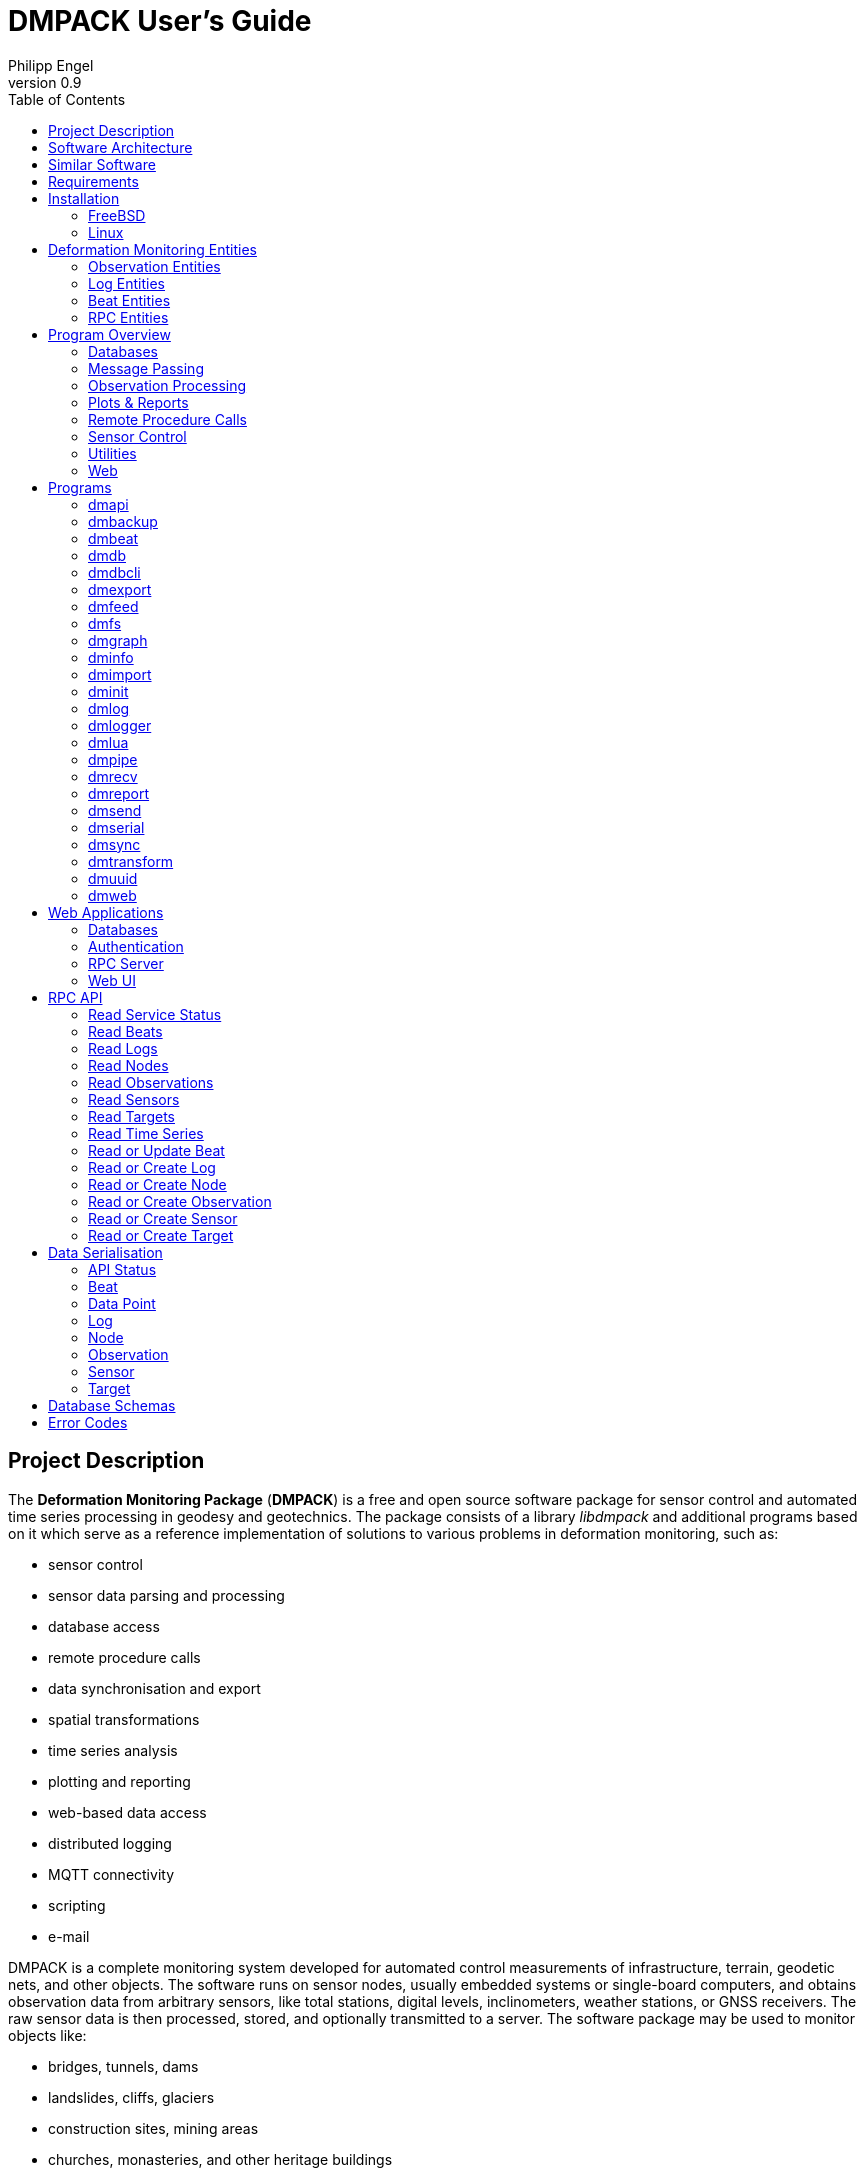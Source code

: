 :docdate: 2023-06-01
:description: DMPACK User’s Guide
:lang: en
:author: Philipp Engel
:orgname: DABAMOS
:copyright: CC BY 4.0
:url-org: https://dabamos.de/
:url-project: {url-org}dmpack
:data-uri:
:source-highlighter: pygments
:toc: left
:toclevels: 2
:xrefstyle: short
:table-caption!:
:revnumber: 0.9

= DMPACK User’s Guide

== Project Description

The *Deformation Monitoring Package* (*DMPACK*) is a free and open source
software package for sensor control and automated time series processing in
geodesy and geotechnics. The package consists of a library _libdmpack_ and
additional programs based on it which serve as a reference implementation of
solutions to various problems in deformation monitoring, such as:

* sensor control
* sensor data parsing and processing
* database access
* remote procedure calls
* data synchronisation and export
* spatial transformations
* time series analysis
* plotting and reporting
* web-based data access
* distributed logging
* MQTT connectivity
* scripting
* e-mail

DMPACK is a complete monitoring system developed for automated control
measurements of infrastructure, terrain, geodetic nets, and other objects. The
software runs on sensor nodes, usually embedded systems or single-board
computers, and obtains observation data from arbitrary sensors, like total
stations, digital levels, inclinometers, weather stations, or GNSS receivers.
The raw sensor data is then processed, stored, and optionally transmitted to a
server. The software package may be used to monitor objects like:

* bridges, tunnels, dams
* landslides, cliffs, glaciers
* construction sites, mining areas
* churches, monasteries, and other heritage buildings

DMPACK is built around the relational SQLite database for time series and log
storage on client and server. The server component is optional. It is possible
to run DMPACK on clients only, without data distribution. The client-side
message passing is based on POSIX message queues and POSIX semaphores.

Currently, only 64-bit Linux and FreeBSD are supported as operating systems.

* link:https://www.dabamos.de/software/dmpack/[Project Website]
* link:https://www.dabamos.de/dmpack/guide/[User’s Guide]
* link:https://www.dabamos.de/dmpack/doc/[Source Code Documentation]
* link:https://github.com/dabamos/dmpack[Source Code Repository]

== Software Architecture

.Schematic view of the DMPACK client–server architecture
[#img-schema]
image::schema.png[schema,align="center"]

== Similar Software

There are similar open source projects that provide middleware for autonomous
sensor networks:

link:https://github.com/FraunhoferIOSB[FROST]:: Fraunhofer Open Source
SensorThings (FROST) is the reference implementation of the OGC SensorThings API
in Java. The project provides a HTTP- and MQTT-based message bus for data
transmission between client and server. Developed by Fraunhofer-Institut für
Optronik, Systemtechnik und Bildauswertung (IOSB). (LGPLv3)
link:https://github.com/LSIR/gsn[Global Sensor Networks]:: A Java-based software
middleware designed to facilitate the deployment and programming of sensor
networks, by Distributed Information Systems Laboratory (EPFL), Switzerland.
(GPLv3)
link:https://github.com/daq-tools/kotori[Kotori]:: A multi-channel,
multi-protocol, telemetry data acquisition and graphing toolkit for time-series
data processing in Python. It supports scientific environmental monitoring
projects, distributed sensor networks, and likewise scenarios. (AGPLv3)
link:https://www.dabamos.de/software/openadms/[OpenADMS]:: The Open Automatic
Deformation Monitoring software is an IoT sensor network middleware in Python 3.
The system was developed as a prototype of DMPACK and includes client and server
programs. (BSD)
link:https://github.com/project-mjolnir[Project Mjolnir]:: An open source
client–server IoT architecture for scientific sensor networks written in
Python, by University of Alabama in Huntsville and NASA. Includes a sensor
client for data logging, uplink and control, as well as a server component to
store, serve/display, and monitor data from remote sensors. (MIT)
link:http://www.agt.bme.hu/ulyxes/[Ulyxes]:: An open source project in Python to
control robotic total stations (RTS) and other sensors, and to publish
observation results on web based maps. Developed at the Department of Geodesy
and Surveying of the Budapest University of Technology and Economics. (GPLv2)

== Requirements

DMPACK has the following requirements:

* Linux (_glibc_) or FreeBSD operating system (64-bit)
* Fortran 2018 and ANSI C compiler

Additional dependencies have to be present to build and run the software of this
package:

* BLAS
* FastCGI
* Gnuplot
* LAPACK
* libcurl
* Lua 5.4
* PCRE2
* SQLite 3
* zlib

To generate the man pages, the User’s Guide, and the source code documentation,
you will need furthermore:

* link:https://asciidoctor.org/[AsciiDoctor],
  link:https://pygments.org/[Pygments], and
  link:https://rubygems.org/gems/pygments.rb/versions/2.2.0[pygments.rb]
* link:https://github.com/Fortran-FOSS-Programmers/ford[FORD]

== Installation

This section describes how to build the DMPACK library and programs from source.

=== FreeBSD

First, install the build and run-time dependencies:

....
# pkg install databases/sqlite3 devel/git devel/pcre2 devel/pkgconf ftp/curl lang/gcc \
  lang/lua54 math/gnuplot math/lapack www/fcgi
....

Instead of `math/gnuplot`, you may want to install `math/gnuplot-lite` which
does not depend on X11 (but neither includes raster graphic terminals).  To
generate the man pages and the User’s Guide, install Pygments and AsciiDoctor:

....
# pkg install devel/rubygem-pygments.rb textproc/rubygem-asciidoctor
....

Then, clone the repository recursively. Run the provided POSIX Makefile to build
the source:

....
$ git clone --depth 1 --recursive https://github.com/dabamos/dmpack
$ cd dmpack/
$ make freebsd
....

The DMPACK programs require the shared library `libgfortran.so` if they have
been compiled with GNU Fortran.

You can change the installation prefix with argument `PREFIX` (by default,
`/usr/local`).

.Default paths on FreeBSD
[%autowidth]
|===
| Path                       | Description

| `/usr/local/bin/`          | DMPACK programs.
| `/usr/local/etc/dmpack/`   | DMPACK configuration files.
| `/usr/local/lib/dmpack/`   | DMPACK libraries and module files.
| `/usr/local/share/dmpack/` | DMPACK examples, scripts, style sheets.
| `/var/dmpack/`             | DMPACK databases.
| `/var/www/`                | WWW root directory.
|===

=== Linux

On Debian, install GCC, GNU Fortran, and the build environment:

....
# apt-get install gcc gfortran git make pkg-config
....

The third-party dependencies have to be installed with development headers:

....
# apt-get install --no-install-recommends libblas-dev liblapack-dev \
  curl libcurl4 libcurl4-openssl-dev libfcgi-bin libfcgi-dev \
  gnuplot lua5.4 liblua5.4 liblua5.4-dev libpcre2-8-0 libpcre2-dev \
  sqlite3 libsqlite3-dev zlib1g zlib1g-dev
....

Instead of package `gnuplot`, you can install the no-X11 flavour `gnuplot-nox`
alternatively, if raster image formats are not needed (SVG output only).  Clone
the DMPACK repository, and execute the Makefile:

....
$ git clone --depth 1 --recursive https://github.com/dabamos/dmpack
$ cd dmpack/
$ make linux
....

== Deformation Monitoring Entities

The data structures used by DMPACK are based on the following entities.

=== Observation Entities

Node:: A unique sensor node within a sensor network. Contains id, name, and
additional meta information.
Sensor:: A unique sensor attached to a _node_, with id, name, and additional
meta information.
Target:: A unique measurement target (point of interest, location) with id,
name, and additional meta information. Multiple nodes and sensors may share a
single target.
Observation:: A single measurement identified by name and unique UUID4 that
contains requests to and responses from a sensor, referencing a _node_, a
_sensor_, and a _target_. An observation can contain up to 8 requests which will
be sent to the sensor in sequential order.
Request:: Command to send to the sensor, referencing an _observation_ and
ordered by index. A request can contain up to 16 _responses_.
Response:: Floating-point values in the raw response of a _sensor_ can be
matched by regular expression groups. Each matched group is stored as a
response. Responses reference a _request_, and are ordered by index. They
contain name, value, unit, and an additional status flag.

=== Log Entities

Log:: Log message of a sensor node, either of level DEBUG, INFO, WARNING, ERROR,
or CRITICAL, and optionally related to a _sensor_, a _target_, and an
_observation_.

=== Beat Entities

Beat:: Short status message (heartbeat) that contains node id, timestamp,
system uptime, and last connection error.

=== RPC Entities

API Status:: Short key–value response of the HTTP-RPC API server in plain-text
format.

== Program Overview

DMPACK includes programs for sensor I/O, database management, observation
processing, and other tasks related to automated control measurements.

=== Databases

<<dmbackup>>:: Creates an online backup of a database by either using the
SQLite backup API or `VACUUM INTO`.
<<dmdb>>:: Stores observations received from POSIX message queue in a SQLite
database.
<<dmdbcli>>:: A command-line interface to the DMPACK observation database, to
read, add, update, or delete nodes, sensors, and targets.
<<dmexport>>:: Exports beats, nodes, sensors, targets, observations, and
logs from database to file, either in CSV, JSON, or JSON Lines format.
<<dmimport>>:: Imports nodes, sensors, targets, observations, and logs from CSV
file to database.
<<dminit>>:: Creates and initialises SQLite observation, log, and beat
databases.
<<dmlogger>>:: Stores logs received from POSIX message queue in a SQLite
database.

=== Message Passing

<<dmlog>>:: A utility program to send log messages from command-line or
shell script to the POSIX message queue of a <<dmlogger>> process, to be stored
in the log database.
<<dmrecv>>:: Receives logs or observations from POSIX message queue and writes
them to _stdout_, file, or named pipe.
<<dmsend>>:: Sends observations from _stdin_ or file to a DMPACK application
via POSIX message queue.

=== Observation Processing

<<dmlua>>:: Runs a custom Lua script to process an observation and forward it
to the next specified receiver.
<<dmtransform>>:: Transforms observations (Helmert transformation, polar
transformation).

=== Plots & Reports

<<dmgraph>>:: Creates line plots of time series read from database, with output
to file, terminal, or X11 window. Uses _gnuplot(1)_ internally as plotting
backend.
<<dmreport>>:: Creates HTML reports containing plots and optionally log
messages.

=== Remote Procedure Calls

<<dmapi>>:: A FastCGI-based HTTP-RPC service that provides an API for node,
sensor, target, observation, and log synchronisation, as well as heartbeat
transmission.  Clients may either send records to be stored in the server
database, or request data of a given time range. Depending on the HTTP Accept
header, the server returns data in CSV, JSON, JSON Lines or Namelist format.
Requires a FastCGI-compatible web server, such as _lighttpd(1)_.
<<dmbeat>>:: Sends short status messages (heartbeats) periodically to a remote
<<dmapi>> instance.
<<dmsync>>:: Synchronises nodes, sensors, targets, observations, and log
messages between client and <<dmapi>> server. Only uni-directional
synchronisation from client to server is supported.

=== Sensor Control

<<dmfs>>:: Reads sensor data from virtual file system, file, or named pipe. The
program be used to read values from sensors connected via 1-Wire (OWFS).
Observations are forwarded via POSIX message queue and/or written to file.
<<dmpipe>>:: Executes a program as a sub-process connected through an anonymous
pipe and forwards the output via POSIX message queue. Optionally, observations
are written to file or _stdout_.
<<dmserial>>:: Connects to a TTY/PTY serial port for sensor communication. The
program either passively waits for incoming sensor data (_stream mode_), or
actively sends requests to receive responses (_request mode_). The program
pre-processes the received observation data using regular expressions and
forwards them to another process via POSIX message queue.

=== Utilities

<<dminfo>>:: Prints system and database information as key–value pairs to
standard output.
<<dmuuid>>:: A command-line tool to generate UUID4 identifiers (by default in
hex format without hyphens).

=== Web

<<dmfeed>>:: Creates an
link:https://en.wikipedia.org/wiki/Atom_(web_standard)[Atom] syndication feed
in XML format (RFC 4287) from logs of given sensor node and log level. If the
feed is served by a web server, clients can subscribe to it by using a feed
reader or news aggregator. The program may be executed periodically as a cron
job.
<<dmweb>>:: A CGI-based web user interface for DMPACK database access on
client and server. Requires a web server and _gnuplot(1)_.

== Programs

Some programs read settings from an optional or mandatory configuration file.
The configuration file format relies on Lua tables, and is scriptable. You may
want to enable Lua syntax highlighting in your editor (for example, `set
syntax=lua` in Vim), or use the file ending `.lua` instead of `.conf`.

=== dmapi [[dmapi]]

*dmapi* is an HTTP-RPC API service for remote DMPACK database access. The web
application has to be executed through a FastCGI-compatible web server or a
FastCGI spawner. It is recommended to run _lighttpd(1)_.

The *dmapi* service offers endpoints for clients to insert beats, logs, and
observations into the local SQLite database, and to request data in CSV or JSON
format. Authentication and encryption are independent from *dmapi* and have to
be provided by the web server.

All POST data has to be serialised in Fortran 90 Namelist format, with optional
deflate compression.

If HTTP Basic Auth is enabled, the sensor id of each beat, log, node, sensor,
and observation sent to the RPC service must match the name of the
authenticated user. For example, to store an observation of the node with id
`node-1`, the HTTP Basic Auth user name must be `node-1`. If the observation is
sent by any other user, it will be rejected (HTTP 401).

[%autowidth]
|===
| Environment Variable | Description

| `DM_DB_BEAT`         | Path to heartbeat database (required).
| `DM_DB_LOG`          | Path to log database (required).
| `DM_DB_OBSERV`       | Path to observation database (required).
| `DM_READ_ONLY`       | Set to `1` to enable read-only database access.
|===

The web application is configured through environment variables. The web server
or FastCGI spawner must be able to pass environment variables to *dmapi*. See
<<rpc-server>> for an example configuration.

The service accepts HTTP GET and POST requests. Section <<rpc-api>> gives an
overview of the available endpoints. The response format depends on the MIME
type set in the HTTP Accept header of the request, either:

* `application/json` (JSON)
* `application/jsonl` (JSON Lines)
* `application/namelist` (Fortran 90 Namelist)
* `text/comma-separated-values` (CSV)

By default, responses are in CSV format. The Namelist format is available only
for single records. Status messages are returned as key–value pairs, signaled by
MIME type `text/plain`.

=== dmbackup [[dmbackup]]

The *dmbackup* utility creates an online backup of a running SQLite database. By
default, the SQLite backup API is used. The program is functional equivalent to
running the _sqlite3(1)_ command-line interface:

....
$ sqlite3 <database> ".backup '<output>'"
....

*dmbackup* does not replace existing backup databases.

==== Command-Line Options

[%autowidth.stretch]
|===
| Option              | Short | Default | Description

| `--backup _file_`   | `-b`  | –       | Path of the backup database.
| `--database _file_` | `-d`  | –       | Path of the SQLite database to backup.
| `--help`            | `-h`  | –       | Output available command-line arguments and quit.
| `--vacuum`          | `-U`  | off     | Use `VACUUM INTO` instead of the SQLite backup API.
| `--verbose`         | `-V`  | off     | Print status messages to standard output (not in vacuum mode).
| `--version`         | `-v`  | –       | Output version information and quit.
| `--wal`             | `-W`  | off     | Enable WAL mode for backup database.
|===

==== Examples

Create an online backup of an observation database:

....
$ dmbackup --database /var/dmpack/observ.sqlite --backup /tmp/observ.sqlite
....

=== dmbeat [[dmbeat]]

The *dmbeat* program is a heartbeat emitter that sends status messages via HTTP
POST to a remote <<dmapi>> service. The status messages include timestamp,
system uptime, and last connection error. The server may inspect this data to
check if a client is still running and has network access. The RPC endpoint is
expected at `[http|https]://<host>:<port>/api/v1/beat`.

==== Command-Line Options

[%autowidth.stretch]
|===
| Option                 | Short | Default       | Description

| `--config _file_`      | `-c`  | –             | Path to configuration file.
| `--count _n_`          | `-C`  | 0 (unlimited) | Maximum number of heartbeats to send.
| `--help`               | `-h`  | –             | Output available command-line arguments and quit.
| `--host _host_`        | `-H`  | –             | IP or FQDN of HTTP-RPC host (for example, `127.0.0.1` or `example.com`).
| `--interval _seconds_` | `-I`  | 60            | Emit interval in seconds.
| `--logger _name_`      | `-l`  | –             | Optional name of logger. If set, sends logs to <<dmlogger>> process of given name.
| `--name _name_`        | `-n`  | `dmbeat`      | Optional name of instance and table in given configuration file.
| `--node _id_`          | `-N`  | –             | Node id.
| `--password _string_`  | `-P`  | –             | HTTP-RPC API password.
| `--port _port_`        | `-p`  | 0 (automatic) | Port of HTTP-RPC API server.
| `--tls`                | `-X`  | off           | Use TLS encryption.
| `--username _string_`  | `-U`  | –             | HTTP-RPC API user name. If set, implies HTTP Basic Auth.
| `--verbose`            | `-V`  | off           | Print log messages to _stderr_.
| `--version`            | `-v`  | –             | Output version information and quit.
|===

==== Examples

Send a single heartbeat to a <<dmapi>> RPC service on `localhost`:

....
$ dmbeat --node dummy-node --host 127.0.0.1 --count 1 --verbose
....

A sensor node with id `dummy-node` must exist in the server database. The
web application <<dmweb>> lists the beats received by the server.

=== dmdb [[dmdb]]

The *dmdb* program collects observations from a POSIX message queue and
stores them in a SQLite database. The name of the message queue equals the
given *dmdb* name, by default `dmdb`. The IPC option enables process
synchronisation via POSIX semaphores. The value of the semaphore is changed
from 0 to 1 if a new observation has been received. The name of the semaphore
equals the *dmdb* name. Only a single process may wait for the semaphore.

==== Command-Line Options

[%autowidth.stretch]
|===
| Option              | Short | Default | Description

| `--config _file_`   | `-c`  | –       | Path to configuration file.
| `--database _file_` | `-d`  | –       | Path to SQLite observation database.
| `--help`            | `-h`  | –       | Output available command-line arguments and quit.

| `--ipc`
| `-Q`
| off
| Uses a POSIX semaphore for process synchronisation. The name of the semaphore
matches the instance name (with leading `/`). The semaphore is set to 1 each
time an observation has been received. Only a single process may wait for this
semaphore, otherwise, reading occurs in round-robin fashion.

| `--logger _name_`
| `-l`
| –
| Optional name of logger. If set, sends logs to <<dmlogger>> process of given
name.

| `--name _name_`
| `-n`
| `dmdb`
| Optional name of program instance, configuration, POSIX message queue, and
POSIX semaphore.

| `--node _id_`       | `-N`  | –       | Node id.
| `--verbose`         | `-V`  | off     | Print status to _stderr_.
| `--version`         | `-v`  | –       | Output version information and quit.
|===

==== Examples

Create a message queue `/dmdb`, wait for incoming observations, and store them
in the given database:

....
$ dmdb --node dummy-node --database /var/dmpack/observ.sqlite --verbose
....

Log messages and observation ids are printed to _stdout_.

=== dmdbcli [[dmdbcli]]

The *dmdbcli* utility program performs create, read, update, or delete
operations (CRUD) on the observation database. Only nodes, sensors, and targets
are supported. Data attributes are passed through command-line arguments.

==== Command-Line Options

[%autowidth.stretch]
|===
| Option              | Short | Default | Description

| `--create _type_`   | `-C`  | –       | Create record of given type (`node`, `sensor`, or `target`).
| `--delete _type_`   | `-D`  | –       | Delete record of given type (`node`, `sensor`, or `target`).
| `--database _file_` | `-d`  | –       | Path to SQLite observation database (required).
| `--help`            | `-h`  | –       | Output available command-line arguments and quit.
| `--id _id_`         | `-I`  | –       | Node, sensor, or target id (required).
| `--meta _name_`     | `-M`  | –       | Node, sensor, or target meta description (optional).
| `--name _name_`     | `-n`  | –       | Node, sensor, or target name.
| `--node _id_`       | `-N`  | –       | Id of node the sensor is associated with.
| `--read _type_`     | `-R`  | –       | Read record of given type (`node`, `sensor`, or `target`).
| `--sn _sn_`         | `-Z`  | –       | Serial number of sensor (optional).
| `--type _name_`     | `-t`  | `none`  | <<data-sensor-types,Sensor type>>: `none`, `tps`, `gnss`, … (optional).
| `--update _type_`   | `-U`  | –       | Updates record of given type (`node`, `sensor`, or `target`).
| `--verbose`         | `-V`  | off     | Print additional log messages to _stderr_.
| `--version`         | `-v`  | –       | Output version information and quit.
|===

==== Examples

Add node, sensor, and target to observation database:

....
$ dmdbcli --database observ.sqlite --create node --id node-1 --name "Node 1"
$ dmdbcli --database observ.sqlite --create sensor --id sensor-1 --name "Sensor 1" --node node-1
$ dmdbcli --database observ.sqlite --create target --id target-1 --name "Target 1"
....

Delete a target from the database:

....
$ dmdbcli --database observ.sqlite --delete target --id target-1
....

Read attributes of sensor `sensor-1`:

....
$ dmdbcli --database observ.sqlite --read sensor --id sensor-1
sensor%id=sensor-1
sensor%node_id=node-1
sensor%type=virtual
sensor%name=Sensor 1
sensor%sn=12345
sensor%meta=dummy sensor
....

=== dmexport [[dmexport]]

The *dmexport* program writes beats, logs, nodes, sensors, targets,
observations, and data points from database to file, in ASCII block, CSV, JSON,
or JSON Lines format. The ASCII block format `block` is only available for X/Y
data points.

Data points, logs, and observations require a given sensor id, target id, and
time range in ISO 8601 format.

If no output file is given, the data is printed to standard output. The
output file will be overwritten if it already exists. If no data is found, an
empty file will be created.

.Output file formats
[[dmexport-output]]
[%autowidth]
|===
| Format  | Supported Types                                           | Description

| `block` | `dp`                                                      | ASCII block format (timestamp and response value).
| `csv`   | `beat`, `dp`, `log`, `node`, `observ`, `sensor`, `target` | CSV format.
| `json`  | `beat`, `dp`, `log`, `node`, `observ`, `sensor`, `target` | JSON format.
| `jsonl` | `beat`, `dp`, `log`, `node`, `observ`, `sensor`, `target` | JSON Lines format.
|===

==== Command-Line Options

[%autowidth.stretch]
|===
| Option               | Short | Default | Description

| `--database _file_`  | `-d`  | –       | Path to SQLite observation database.
| `--format _format_`  | `-f`  | –       | <<dmexport-output,Output file format>>: `block`, `csv`, `json`, `jsonl` (required).
| `--from _timestamp_` | `-B`  | –       | Start of time range in ISO 8601 (required for types `dp`, `log`, and `observ`).
| `--header`           | `-H`  | off     | Add CSV header.
| `--help`             | `-h`  | –       | Output available command-line arguments and quit.
| `--node _id_`        | `-N`  | –       | Node id (required).
| `--output _file_`    | `-o`  | –       | Path of output file.
| `--response _name_`  | `-R`  | –       | Response name for type `dp`.
| `--sensor _id_`      | `-S`  | –       | Sensor id (requied for types `dp` and `observ`).
| `--separator _char_` | `-a`  | `,`     | CSV separator character.
| `--target _id_`      | `-T`  | –       | Target id (required for types `dp` and `observ`).
| `--to _timestamp_`   | `-E`  | –       | End of time range in ISO 8601 (required for types `dp`, `log`, `observ`).
| `--type _type_`      | `-t`  | –       | Type of record to export: `beat`, `dp`, `log`, `node`, `observ`, `sensor`, `target` (required).
| `--version`          | `-v`  | –       | Output version information and quit.
|===

==== Examples

Export log messages from database to JSON file:

....
$ dmexport --database /var/dmpack/log.sqlite --type log --format json --node dummy-node \
  --from 2020-01-01 --to 2023-01-01 --output /tmp/log.json
....

Export observations from database to CSV file:

....
$ dmexport --database observ.sqlite --type observ --format csv --node dummy-node \
  --sensor dummy-sensor --target dummy-target --from 2020-01-01 --to 2025-01-01 \
  --output /tmp/observ.csv
....

=== dmfeed [[dmfeed]]

This program creates a web feed from log messages in Atom Syndication Format.
The log messages are read from database and written as XML to standard output
or file.

The feed id has to be a 36 characters long UUID with hyphens. News aggregators
use the id to identify the feed. Therefore, the id should not be reused among
different feeds. Run <<dmuuid>> to generate a valid UUID4.

==== Command-Line Options

[%autowidth.stretch]
|===
| Option                | Short | Default  | Description

| `--author _name_`     | `-A`  | –        | Name of feed author or organisation.
| `--config _file_`     | `-c`  | –        | Path to configuration file.
| `--database _file_`   | `-d`  | –        | Path to SQLite log database.
| `--email _address_`   | `-M`  | –        | E-mail address of feed author.
| `--help`              | `-h`  | –        | Output available command-line arguments and quit.
| `--id _uuid_`         | `-I`  | –        | UUID of the feed, 36 characters long with hyphens.
| `--maxlevel _level_`  | `-K`  | 5        | Select log messages of the given maximum <<data-log-level,log level>> (between 1 and 5). Must be greater or equal the minimum level.
| `--minlevel _level_`  | `-L`  | 1        | Select log messages of the given minimum <<data-log-level,log level>> (between 1 and 5).
| `--name _name_`       | `-n`  | `dmfeed` | Name of instance and table in given configuration file.
| `--nentries _count_`  | `-E`  | 50       | Maximum number of entries in feed (max. 500).
| `--node _id_`         | `-N`  | –        | Select log messages of the given node id.
| `--output _file_`     | `-o`  | _stdout_ | Path of the output file. If empty, the Atom feed will be printed to standard output.
| `--subtitle _string_` | `-G`  | –        | Sub-title of feed.
| `--title _string_`    | `-T`  | –        | Title of feed.
| `--url _url_`         | `-U`  | –        | Public URL of the feed.
| `--version`           | `-v`  | –        | Output version information and quit.
|===

==== Examples

First, generate a unique feed id:

....
$ dmuuid --hyphens
19c12109-3e1c-422c-ae36-3ba19281f2e
....

Then, write the last 50 log messages in Atom format to file `feed.xml`:

....
$ dmfeed --database /var/dmpack/log.sqlite --output /var/www/feed.xml \
  --id 19c12109-3e1c-422c-ae36-3ba19281f2e
....

If directory `/var/www/` is served by a web server, feed readers can subscribe
to the feed.

=== dmfs [[dmfs]]

The *dmfs* program reads observations from file system, virtual file, or named
pipe.  The program can be used to read sensor data from the 1-Wire File System
(OWFS).

If any receivers are specified, observations are forwarded to the next receiver
via POSIX message queue. *dmfs* can act as a sole data logger if output and
format are set. If the output path is set to `-`, observations are written to
_stdout_ instead of file.

The requests of each observation have to contain the path of the (virtual) file
in attribute `request`. Response values are extracted by named group from the
raw response using the given regular expression pattern. Afterwards, the
observation is forwarded to the next receiver via POSIX message queue.

A configuration file is mandatory to describe the jobs to perform. Each
observation must have a valid target id. Node, sensor, and target have to be
present in the database.

==== Command-Line Options

[%autowidth.stretch]
|===
| Option              | Short | Default | Description

| `--config _file_`   | `-c`  | –       | Path to configuration file (required).
| `--format _format_` | `-f`  | –       | Output format, either `csv` or `jsonl`.
| `--help`            | `-h`  | –       | Output available command-line arguments and quit.
| `--logger _name_`   | `-l`  | –       | Optional name of logger. If set, sends logs to <<dmlogger>> process of given name.
| `--name _name_`     | `-n`  | `dmfs`  | Name of instance and table in given configuration file.
| `--node _id_`       | `-N`  | –       | Node id.
| `--output _file_`   | `-o`  | –       | Output file to append observations to (or `-` for _stdout_).
| `--sensor _id_`     | `-S`  | –       | Sensor id.
| `--verbose`         | `-V`  | off     | Print log messages to _stderr_.
| `--version`         | `-v`  | –       | Output version information and quit.
|===

==== Examples

First, install the 1-Wire file system package. On FreeBSD, run:

....
# pkg install comms/owfs
....

Connect a 1-Wire temperature sensor through USB (device `/dev/ttyU0`), and mount
the 1-Wire file system with _owfs(1)_ under `/mnt/1wire/`:

....
# owfs -C -d /dev/ttyU0 --allow_other -m /mnt/1wire/
....

The command-line argument `-C` selects output in °C. The path of the optional
configuration file of _owfs(1)_ is usually `/usr/local/etc/owfs.conf`. Reading
a temperature value from the connected sensor:

....
$ cat /mnt/1wire/10.DCA98C020800/temperature
19.12
....

Then, initialise the observation and log databases:

....
$ dminit --type observ --database /var/dmpack/observ.sqlite --wal
$ dminit --type log --database /var/dmpack/log.sqlite --wal
....

Create node `node-1`, sensor `sensor-1`, and target `target-1` in database
`/var/dmpack/observ.sqlite` through <<dmweb>> or <<dmdbcli>>:

....
$ dmdbcli -d /var/dmpack/observ.sqlite -C node --id node-1 --name "Node 1"
$ dmdbcli -d /var/dmpack/observ.sqlite -C sensor --id sensor-1 --name "Sensor 1" --node node-1
$ dmdbcli -d /var/dmpack/observ.sqlite -C target --id target-1 --name "Target 1"
....

Set the program settings in configuration file
`/usr/local/etc/dmpack/dmfs.conf`:

[source,lua]
....
-- dmfs.conf
dmfs = {
  logger = "dmlogger",          -- Logger to send logs to (optional).
  node = "node-1",              -- Node id (required).
  sensor = "sensor-1",          -- Sensor id (required).
  output = "",                  -- Path to output file or `-` for stdout (optional).
  format = "none",              -- Output format (`csv` or `jsonl`).
  verbose = 0,                  -- Print messages to standard output (optional).
  jobs = {                      -- List of jobs to perform.
    {
      delay = 10 * 1000,        -- Delay in mseconds to wait afterwards (optional).
      disabled = 0,             -- Set to 1 to ignore job (optional).
      onetime = 0,              -- Set to 1 to run job only once (optional).
      observation = {           -- Observation to execute (required).
        name = "observ-1",      -- Observation name (required).
        target_id = "target-1", -- Target id (required).
        receivers = { "dmdb" }, -- Optional list of receivers (up to 16).
        requests = {            -- List of files to read.
          {
            request = "/mnt/1wire/10.DCA98C020800/temperature", -- File path.
            pattern = "(?<temp>[-+0-9\\.]+)",                   -- RegEx pattern.
            delay = 500,        -- Delay in mseconds (optional).
            responses = {
              {
                name = "temp",  -- RegEx group.
                unit = "degC"   -- Unit.
              }
            }
          }
        }
      }
    }
  }
}
....

Log messages will be forwarded to logger `dmlogger`, observations to receiver
`dmdb`.

Start the logger process:

....
$ dmlogger --name dmlogger --database /var/dmpack/log.sqlite
....

Start the database server:

....
$ dmdb --name dmdb --database /var/dmpack/observ.sqlite --node node-1 --logger dmlogger
....

Log messages are sent to logger `dmlogger`. Start *dmfs* to execute the
configured job:

....
$ dmfs --name dmfs --config /usr/local/etc/dmpack/dmfs.conf
....

=== dmgraph [[dmgraph]]

The *dmgraph* program is a front-end to _gnuplot(1)_ that creates plots of
observations read from database. Plots are either written to file or displayed
in terminal or X11 window.

Depending on the selected terminal backend, you may have to set the environment
variable `GDFONTPATH` to the local font directory first:

....
$ export GDFONTPATH="/usr/local/share/fonts/webfonts/"
....

The output file is ignored when using the terminals `sixelgd` and `x11`.
Plotting parameters passed via command-line have priority over those from
configuration file.

.Terminals supported by *dmgraph*
[[dmgraph-format]]
[%autowidth]
|===
| Terminal   | Description

| `ansi`     | ASCII format, in ANSI colours.
| `ascii`    | ASCII format.
| `gif`      | GIF format (_libgd_).
| `png`      | PNG format (_libgd_).
| `pngcairo` | PNG format (_libcairo_), created from vector graphics.
| `sixelgd`  | Sixel format (_libgd_), originally for DEC terminals.
| `svg`      | W3C Scalable Vector Graphics (SVG) format.
| `x11`      | Persistent X11 window (_libX11_).
|===

.Format descriptors allowed in the output file name
[[dmgraph-descript]]
[%autowidth]
|===
| Descriptor | Description (Format)

| `%Y`       | year (YYYY)
| `%M`       | month (MM)
| `%D`       | day (DD)
| `%h`       | hour (hh)
| `%m`       | minute (mm)
| `%s`       | second (ss)
|===

==== Command-Line Options

[%autowidth.stretch]
|===
| Option                  | Short | Default   | Description

| `--background _color_`  | `-G`  | –         | Background colour (for example, `#ffffff` or `white`).
| `--config _file_`       | `-c`  | –         | Path to configuration file.
| `--database _file_`     | `-d`  | –         | Path to SQLite observation database.
| `--font _name_`         | `-A`  | –         | Font name or file name (for example, `Open Sans`, `arial.ttf`, `monospace`).
| `--foreground _color_`  | `-P`  | –         | Foreground colour (for example, `#ff0000` or `red`).
| `--from _timestamp_`    | `-B`  | –         | Start of time range in ISO 8601.
| `--height _n_`          | `-H`  | 400       | Plot height.
| `--help`                | `-h`  | –         | Output available command-line arguments and quit.
| `--name _name_`         | `-n`  | `dmgraph` | Name of table in configuration file.
| `--node _id_`           | `-N`  | –         | Node id.
| `--output _file_`       | `-o`  | –         | File path of plot image. May include <<dmgraph-descript,format descriptors>>.
| `--response _name_`     | `-R`  | –         | Response name.
| `--sensor _id_`         | `-S`  | –         | Sensor id.
| `--target _id_`         | `-T`  | –         | Target id.
| `--terminal _terminal_` | `-M`  | –         | <<dmgraph-format,Plot format>>.
| `--title _title_`       | `-T`  | –         | Plot title.
| `--to _timestamp_`      | `-E`  | –         | End of time range in ISO 8601.
| `--version`             | `-V`  | –         | Output version information and quit.
| `--width _n_`           | `-W`  | 1000      | Plot width.
|===

==== Examples

Create a plot of observations selected from database `observ.sqlite` in PNG
format, and write the file to `/tmp/plot.png`:

....
$ dmgraph --node dummy-node --sensor dummy-sensor --target dummy-target --response dummy \
  --from 2020 --to 2024 --database observ.sqlite --terminal pngcairo --output /tmp/plot.png
....

Output the plot directly to terminal, with the configuration loaded from file:

....
$ dmgraph --name dmgraph -node --config dmgraph.conf --terminal sixelgd
....

The `sixelgd` format requires a terminal emulator with Sixel support.

=== dminfo [[dminfo]]

The *dminfo* utility program prints build, database, and system information to
standard output. The path to the beat, log, or observation database is passed
through command-line argument `--database`.

The output contains compiler version and options; database PRAGMAs, tables, and
number of rows; as well as system name, version, and host name.

==== Command-Line Options

[%autowidth.stretch]
|===
| Option              | Short | Default | Description

| `--database _file_` | `-d`  | –       | Path to SQLite database.
| `--help`            | `-h`  | –       | Output available command-line arguments and quit.
| `--version`         | `-v`  | –       | Output version information and quit.
|===

==== Examples

Print build, database, and system information:

....
$ dminfo --database /var/dmpack/observ.sqlite
build.compiler = GCC version 13.1.0
build.options = -mtune=generic -march=x86-64 -std=f2018
db.application_id = 444D31
db.foreign_keys = T
db.journal_mode = wal
db.path = /var/dmpack/observ.sqlite
db.table.beats = F
db.table.beats.rows = 0
...
....

=== dmimport [[dmimport]]

The *dmimport* program reads nodes, sensors, targets, observations, and logs
from CSV file and imports them into an SQLite database. The node referenced by a
sensor must exist in the database, as observations require their attributed
node, sensor, and target. The data records are imported through a transaction.
If the insert of a single record fails, no data is written to the database.

=== dminit [[dminit]]

The *dminit* utility program creates beat, log, and observation databases. No
action is performed if the specified database already exists.

A synchronisation table is required for observation and log synchronisation with
an <<dmapi>> server. The argument can be omitted if this functionality is not
used.

Write-Ahead Logging (WAL) should be enabled for databases with multiple
readers.

==== Command-Line Options

[%autowidth.stretch]
|===
| Option              | Short | Default | Description

| `--database _file_` | `-d`  | –       | Path of the new SQLite database.
| `--help`            | `-h`  | –       | Output available command-line arguments and quit.
| `--sync`            | `-Y`  | off     | Add synchronisation tables. Enable for data synchronisation between client and server.
| `--type _type_`     | `-t`  | –       | Type of database, either  `beat`, `log`, or `observ`.
| `--version`         | `-v`  | –       | Output version information and quit.
| `--wal`             | `-W`  | off     | Enable Write-Ahead Logging (WAL).
|===

==== Examples

Create an observation database with remote synchronisation tables (WAL):

....
$ dminit --type observ --database /var/dmpack/observ.sqlite --sync --wal
....

Create a log database with remote synchronisation tables (WAL):

....
$ dminit --type log --database /var/dmpack/log.sqlite --sync --wal
....

Create a heartbeat database (WAL):

....
$ dminit --type beat --database /var/dmpack/beat.sqlite --wal
....

=== dmlog [[dmlog]]

The *dmlog* utility forwards a log message to the message queue of a
<<dmlogger>> instance. The argument `--message` is mandatory. The default log
level is INFO. Pass the name of the _dmlogger_ instance through argument
`--logger`. The program terminates after log transmission.

The following log levels are accepted:

[%autowidth]
|===
| Level | Name

| 1     | DEBUG
| 2     | INFO
| 3     | WARNING
| 4     | ERROR
| 5     | CRITICAL
|===

==== Command-Line Options

[%autowidth.stretch]
|===
| Option               | Short | Default    | Description

| `--error _n_`        | `-e`  | 0          | DMPACK <<error-codes,error code>> (optional).
| `--help`             | `-h`  | –          | Output available command-line arguments and quit.
| `--level _n_`        | `-L`  | 2          | <<data-log-level,Log level>>, from 1 to 5.
| `--logger _name_`    | `-l`  | `dmlogger` | Name of logger instance and POSIX message queue.
| `--message _string_` | `-m`  | –          | Log message (max. 512 characters).
| `--node _id_`        | `-N`  | –          | Node id (optional).
| `--observ _id_`      | `-O`  | –          | Observation id (optional).
| `--sensor _id_`      | `-S`  | –          | Sensor id (optional).
| `--source _source_`  | `-Z`  | –          | Source of the log message (optional).
| `--target _id_`      | `-T`  | –          | Target id (optional).
| `--verbose`          | `-V`  | off        | Print log to _stderr_.
| `--version`          | `-v`  | –          | Output version information and quit.
|===

==== Examples

Send a log message to the message queue of logger `dmlogger`:

....
$ dmlog --level 3 --message "low battery" --source test --verbose
2022-12-09T22:50:44.161+01:00 [WARNING ] test - low battery
....

The logger will receive the log message and store it in the log database (if
the log level is ≥ the minimum log level):

....
$ dmlogger --node dummy-node --database /var/dmpack/log.sqlite --verbose
2022-12-09T22:50:44.161+01:00 [WARNING ] test - low battery
....

=== dmlogger [[dmlogger]]

The *dmlogger* program collects log messages from a POSIX message queue and
stores them in a SQLite database. The name of the message queue equals the
given *dmlogger* name with leading `/`, by default `/dmlogger`.

If a minimum log level is selected, only logs of a level greater equal the
minimum are stored in the database. Log messages with lower level are printed to
standard output before being discarded (if verbose mode is enabled).

The IPC option allows process synchronisation via POSIX semaphores. The value of
the semaphore is changed from `0` to `1` each time a new log has been received.
The name of the semaphore equals the *dmlogger* name with leading `/`. Only a
single process should wait for the semaphore unless round-robin passing is
desired.

This feature may be used to automatically synchronise incoming log messages with
a remote HTTP-RPC API server. <<dmsync>> will wait for new logs before starting
synchronisation if the *dmlogger* instance name has been passed through
command-line argument `--wait`.

The following log levels are accepted:

[%autowidth]
|===
| Level | Name

| 1     | DEBUG
| 2     | INFO
| 3     | WARNING
| 4     | ERROR
| 5     | CRITICAL
|===

==== Command-Line Options

[%autowidth.stretch]
|===
| Option              | Short | Default | Description

| `--config _file_`   | `-c`  | –       | Path to configuration file.
| `--database _file_` | `-d`  | –       | Path to SQLite log database.
| `--help`            | `-h`  | –       | Output available command-line arguments and quit.

| `--ipc`
| `-Q`
| off
| Use POSIX semaphore for process synchronisation. The name of the semaphore
matches the instance name (with leading slash). The semaphore is set to 1 each
time a log message has been received. Only a single process may wait this
semaphore.

| `--minlevel _level_`
| `-L`
| 3
| Minimum level for a log to be stored in the database, from 1 to 5.

| `--name _name_`
| `-n`
| `dmlogger`
| Name of logger instance, configuration, POSIX message queue, and POSIX
semaphore.

| `--node _id_`       | `-N`  | –       | Node id.
| `--verbose`         | `-V`  | off     | Print received logs to _stderr_.
| `--version`         | `-v`  | –       | Output version information and quit.
|===

==== Examples

Create a message queue `/dmlogger`, wait for incoming logs, and store them in
the given database if logs are of level 4 (ERROR) or higher:

....
$ dmlogger --node dummy-node --database /var/dmpack/log.sqlite --minlevel 4
....

Push semaphore `/dmlogger` each time a log has been received:

....
$ dmlogger --node dummy-node --database /var/dmpack/log.sqlite --ipc
....

Let <<dmsync>> wait for semaphore `/dmlogger` before synchronising the log
database with host `192.168.1.100`, then repeat:

....
$ dmsync --type log --database /var/dmpack/log.sqlite --host 192.168.1.100 --wait dmlogger
....

=== dmlua [[dmlua]]

The *dmlua* program runs a custom Lua script to process observations received
from message queue. Each observation is passed as a Lua table to the function of
the name given in option `procedure`. If the option is not set, function name
`process` is assumed by default. The Lua function must return the (modified)
observation table on exit.

The observation returned from the Lua function is forwarded to the next receiver
specified in the receivers list of the observation. If no receivers are left,
the observation will be discarded.

==== Command-Line Options

[%autowidth.stretch]
|===
| Option               | Short | Default  | Description

| `--config _file_`    | `-c`  | –         | Path to configuration file (optional).
| `--help`             | `-h`  | –         | Output available command-line arguments and quit.
| `--logger _name_`    | `-l`  | –         | Optional name of logger. If set, sends logs to <<dmlogger>> process of given name.
| `--name _name_`      | `-n`  | `dmlua`   | Name of instance and table in given configuration file.
| `--node _id_`        | `-N`  | –         | Node id.
| `--procedure _name_` | `-p`  | `process` | Name of Lua function to call.
| `--script _file_`    | `-s`  | –         | Path to Lua script to run.
| `--verbose`          | `-V`  | off       | Print log messages to _stderr_.
| `--version`          | `-v`  | –         | Output version information and quit.
|===

==== Examples

The following Lua script `script.lua` just prints observation tables to
standard output:

[source,lua]
....
-- script.lua
function process(observ)
    print(dump(observ))
    return observ
end

function dump(o)
   if type(o) == 'table' then
      local s = '{ '
      for k, v in pairs(o) do
         if type(k) ~= 'number' then k = '"' .. k .. '"' end
         s = s .. '[' .. k .. '] = ' .. dump(v) .. ','
      end
      return s .. '} '
   else
      return tostring(o)
   end
end
....

Observations sent to message queue `/dmlua` will be passed to the Lua function
`process()` in `script.lua`, then forwarded to the next receiver:

....
$ dmlua --name dmlua --node dummy-node --script script.lua --verbose
....

=== dmpipe [[dmpipe]]

The *dmpipe* program reads responses from processes connected via pipe.

All requests of an observation have to contain the process in attribute
`request`. Response values are extracted by group from the raw response using
the given regular expression pattern.

If any receivers are specified, observations are forwarded to the next receiver
via POSIX message queue. The program can act as a sole data logger if output and
format are set. If the output path is set to `-`, observations are printed to
_stdout_.

A configuration file is mandatory to configure the jobs to perform. Each
observation must have a valid target id. Node id, sensor id, and observation id
are added by *dmpipe*. Node, sensor, and target have to be present in the
database for the observation to be stored.

==== Command-Line Options

[%autowidth.stretch]
|===
| Option              | Short | Default  | Description

| `--config _file_`   | `-c`  | –        | Path to configuration file (required).
| `--format _format_` | `-f`  | –        | Output format, either `csv` or `jsonl`.
| `--help`            | `-h`  | –        | Output available command-line arguments and quit.
| `--logger _name_`   | `-l`  | –        | Optional name of logger. If set, sends logs to <<dmlogger>> process of given name.
| `--name _name_`     | `-n`  | `dmpipe` | Name of instance and table in given configuration file.
| `--node _id_`       | `-N`  | –        | Node id.
| `--output _file_`   | `-o`  | –        | Output file to append observations to (or `-` for _stdout_).
| `--sensor _id_`     | `-S`  | –        | Sensor id.
| `--verbose`         | `-V`  | off      | Print log messages to _stderr_.
| `--version`         | `-v`  | –        | Output version information and quit.
|===

==== Examples

The example reads the remaining battery life returned by the _sysctl(8)_ tool
(available on FreeBSD):

....
$ sysctl hw.acpi.battery.life
hw.acpi.battery.life: 100
....

On Linux, the battery life can be read with <<dmfs>> from
`/sys/class/power_supply/BAT0/capacity` instead.

The regular expression pattern describes the response and defines the group
`battery` for extraction. The name of one of the responses in the `responses`
table must equal the group name. The observation will be forwarded to the
message queue of a <<dmdb>> process.

Backslash characters in the string values have to be escaped with `\`.

[source,lua]
....
-- dmpipe.conf
dmpipe = {
  logger = "dmlogger",              -- Logger to send logs to (optional).
  node = "dummy-node",              -- Node id (required).
  sensor = "dummy-sensor",          -- Sensor id (required).
  output = "",                      -- Path to output file or `-` for stdout (optional).
  format = "none",                  -- Output format (`csv` or `jsonl`).
  verbose = 0,                      -- Print messages to standard output (optional).
  jobs = {                          -- Jobs to perform.
    {
      delay = 60 * 1000,            -- Delay to wait afterwards in mseconds (optional).
      disabled = 0,                 -- Set to 1 to ignore job (optional).
      onetime = 0,                  -- Set to 1 to run job only once (optional).
      observation = {               -- Observation to execute (optional).
        name = "dummy-observ",      -- Observation name (required).
        target_id = "dummy-target", -- Target id (required).
        receivers = { "dmdb" },     -- Optional list of receivers (up to 16).
        requests = {                -- Pipes to open.
          {
            request = "sysctl hw.acpi.battery.life",                    -- Command to run.
            pattern = "hw\\.acpi\\.battery\\.life: (?<battery>[0-9]+)", -- RegEx pattern.
            delay = 0,              -- Delay in mseconds (optional).
            responses = {
              {
                name = "battery",   -- RegEx group.
                unit = "%"          -- Unit.
              }
            }
          }
        }
      }
    }
  }
}
....

Pass the path of the configuration file to *dmpipe*:

....
$ dmpipe --name dmpipe --config /usr/local/etc/dmpipe.conf
....

The result returned by _sysctl(8)_ will be formatted according to the current
locale (decimal separator). You may have to change the locale first to match the
regular expression pattern:

....
$ export LANG=C
$ dmpipe --name dmpipe --config /usr/local/etc/dmpipe.conf
....

=== dmrecv [[dmrecv]]

The *dmrecv* program listens to the POSIX message queue of its name and writes
received logs or observations to _stdout_, file, or named pipe; in CSV, JSON
Lines, or Namelist format. By default, the serialised data is appended to the
end of the output file. If argument `--replace` is passed, the file will be
replaced consecutively.

Received observations are not forwarded to the next specified receiver unless
argument `--forward` is set. If no receivers are defined or left, the
observation will be discarded after output.

The output format `block` is only available for observation data and requires
a response name to be set. Observations will be searched for this response name
and converted to data point type if found. The data point is printed in ASCII
block format.

If the JSON Lines output format is selected, logs and observations are written
as JSON objects to file or _stdout_, separated by new line (`\n`). Use _jq(1)_
to convert a JSON Lines file `input.jsonl` into a valid JSON array in
`output.json`:

....
$ jq -s '.' input.jsonl > output.json
....

The program settings are passed through command-line arguments or an optional
configuration file. The arguments overwrite settings from file.

.Output formats of logs and observations
[[dmrecv-output]]
[%autowidth]
|===
| Format  | Type            | Description

| `block` | `observ`        | ASCII block format (timestamp and response value).
| `csv`   | `log`, `observ` | CSV format.
| `jsonl` | `log`, `observ` | JSON Lines format.
| `nml`   | `log`, `observ` | Fortran 90 Namelist format.
|===

==== Command-Line Options

[%autowidth.stretch]
|===
| Option              | Short | Default  | Description

| `--config _file_`   | `-c`  | –        | Path to configuration file.
| `--format _format_` | `-f`  | –        | <<dmrecv-output,Output format>>: `block`, `csv`, `jsonl`, `nml`.
| `--forward`         | `-F`  | off      | Forward observations to the next specified receiver.
| `--help`            | `-h`  | –        | Output available command-line arguments and quit.
| `--name _name_`     | `-n`  | `dmrecv` | Name of table in configuration file and POSIX message queue to subscribe to.
| `--output _file_`   | `-o`  | _stdout_ | Path of output file. Prints serialised data to _stdout_ if not set (default).
| `--replace`         | `-r`  | off      | Replace output file instead of appending data.
| `--response _name_` | `-R`  | –        | Name of observation response to output (required for format `block`).
| `--type _type_`     | `-t`  | –        | Data type to receive: `log` or `observ`.
| `--verbose`         | `-V`  | off      | Print log messages to _stderr_.
| `--version`         | `-v`  | –        | Output version information and quit.
|===

==== Examples

Write log messages received from POSIX message queue `/dmrecv` to file
`/tmp/logs.csv` in CSV format:

....
$ dmrecv --name dmrecv --type log --format csv --output /tmp/logs.csv
....

Output observations in JSON format to _stdout_:

....
$ dmrecv --name dmrecv --type observ --format jsonl
....

=== dmreport [[dmreport]]

The *dmreport* program creates reports in HTML5 format, containing plots of
observations and/or log messages selected from database. Plots are created by
calling _gnuplot(1)_ and inlining the returned image (GIF, PNG, SVG) as a
base64-encoded data URI. Any style sheet file with classless CSS can be
included to alter the presentation of the report. The output of *dmreport* is a
single HTML file.

A configuration file is mandatory to create reports. Only a few parameters can
be set through command-line arguments. Passed command-line arguments have
priority over settings in the configuration file.

.Format descriptors allowed in the output file name
[[dmreport-descript]]
[%autowidth]
|===
| Descriptor | Description (Format)

| `%Y`       | year (YYYY)
| `%M`       | month (MM)
| `%D`       | day (DD)
| `%h`       | hour (hh)
| `%m`       | minute (mm)
| `%s`       | second (ss)
|===

==== Command-Line Options

[%autowidth.stretch]
|===
| Option                 | Short | Default    | Description

| `--config _file_`      | `-c`  | –          | Path to configuration file (required).
| `--from _timestamp_`   | `-B`  | –          | Start of time range in ISO 8601.
| `--help`               | `-h`  | –          | Output available command-line arguments and quit.
| `--name _name_`        | `-n`  | `dmreport` | Name of program instance and configuration.
| `--node _id_`          | `-N`  | –          | Sensor node id.
| `--output _path_`      | `-o`  | –          | Path of the HTML output file. May include <<dmreport-descript,format descriptors>>.
| `--style _path_`       | `-C`  | –          | Path to the CSS file to inline.
| `--to _timestamp_`     | `-E`  | –          | End of time range in ISO 8601.
| `--version`            | `-v`  | –          | Output version information and quit.
|===

==== Examples

The settings are stored in Lua table `dmreport` in the configuration file. The
observations are read from database `observ.sqlite`, the log messages from
`log.sqlite`.

[source,lua]
....
-- dmreport.conf
dmreport = {
  node = "dummy-node",
  from = "1970-01-01T00:00:00.000+00:00",
  to = "2070-01-01T00:00:00.000+00:00",
  output = "%Y-%M-%D_dummy-report.html",
  style = "share/dmpack.min.css",
  title = "Monitoring Report",
  subtitle = "Project",
  meta = "",
  plots = {
    disabled = 0,                -- Disable plots.
    database = "observ.sqlite",  -- Path to observation database.
    title = "Plots",             -- Overwrite default heading.
    meta = "",                   -- Optional description.
    observations = {             -- List of plots to generate.
      {
        sensor = "dummy-sensor", -- Sensor id (required).
        target = "dummy-target", -- Target id (required).
        response = "tz0",        -- Response name (required).
        unit = "deg C",          -- Response unit.
        format = "svg",          -- Plot format (gif, png, pngcairo, svg).
        title = "Temperature",   -- Plot title.
        subtitle = "tz0",        -- Plot sub-title.
        meta = "",               -- Optional description.
        color = "#ff0000",       -- Graph colour.
        width = 1000,            -- Plot width.
        height = 300,            -- Plot height.
      }
    }
  },
  logs = {
    disabled = 0,                -- Disable logs.
    database = "log.sqlite",     -- Path to log database.
    minlevel = 3,                -- Minimum log level (default: 3).
    maxlevel = 5,                -- Maximum log level (default: 5).
    title = "Logs",              -- Overwrite default heading.
    meta = "",                   -- Optional description.
  }
}
....

Write a report to file `report.html` based on settings in `dmreport.conf`:

....
$ dmreport --name dmreport --config dmreport.conf --output report.html
....

The command-line arguments overwrite the settings of the configuration file.

=== dmsend [[dmsend]]

=== dmserial [[dmserial]]

The *dmserial* program sends requests to a sensor connected via
USB/RS-232/RS-422/RS-485. Sensor commands and responses are sent/received
through a teletype (TTY) device provided by the operating system. A
pseudo-terminal (PTY) may be used to connect a virtual sensor.

Each request of an observation must contains the raw request intended for the
sensor in attribute `request`. Response values are extracted by group from the
raw response using the given regular expression pattern. Each group name must
match a response name. Response names are limited to eight characters.

Observations will be forwarded to the next receiver via POSIX message queue if
any receiver is specified. The program can act as a sole data logger if output
and format are set. If the output path is set to `-`, observations are printed
to _stdout_, else to file.

A configuration file is required to configure the jobs to perform. Each
observation must have a valid target id. The database must contain the specified
node, sensor, and targets.

The following baud rates are supported: 50, 75, 110, 134, 150, 200, 300, 600,
1200, 1800, 2400, 4800, 9600, 19200, 38400, 57600, 115200, 230400, 460800,
921600.

==== Command-Line Options

[%autowidth.stretch]
|===
| Option              | Short | Default    | Description

| `--baudrate _n_`    | `-B`  | 9600       | Number of symbols transmitted per second (4800, 9600, 115200, …).
| `--bytesize _n_`    | `-Z`  | 8          | Byte size (5, 6, 7, 8).
| `--config _file_`   | `-c`  | –          | Path to configuration file (required).
| `--dtr`             | `-D`  | off        | Enable Data Terminal Ready (DTR).
| `--format _format_` | `-f`  | –          | Output format, either `csv` or `jsonl`.
| `--help`            | `-h`  | –          | Output available command-line arguments and quit.
| `--logger _name_`   | `-l`  | –          | Optional name of logger. If set, sends logs to <<dmlogger>> process of given name.
| `--name _name_`     | `-n`  | `dmserial` | Name of instance and table in given configuration file.
| `--node _id_`       | `-N`  | –          | Node id.
| `--output _file_`   | `-o`  | –          | Output file to append observations to (or `-` for _stdout_).
| `--parity _name_`   | `-P`  | `none`     | Parity bits (`none`, `even`, or `odd`).
| `--rts`             | `-R`  | off        | Enable Request To Send (RTS).
| `--sensor _id_`     | `-S`  | –          | Sensor id.
| `--stopbits _n_`    | `-O`  | 1          | Number of stop bits (1, 2).
| `--timeout _n_`     | `-T`  | 0          | Connection timeout in seconds.
| `--tty _path_`      | `-Y`  | –          | Path to TTY/PTY device (for example, `/dev/ttyU0`).
| `--verbose`         | `-V`  | off        | Print log messages to _stderr_.
| `--version`         | `-v`  | –          | Output version information and quit.
|===

==== Examples

Read the jobs to perform from configuration file and execute them sequentially:

....
$ dmserial --name dmserial --config /usr/local/etc/dmpack/dmserial.conf --verbose
....

=== dmsync [[dmsync]]

The *dmsync* program sends logs, nodes, observations, sensors, and
targets from local database to a remote <<dmapi>> server. The synchronisation
may be started only once (to transfer nodes, sensors, and targets from client to
server), periodically as a cron job, or by waiting for a POSIX semaphore.

Database records are send in compressed Fortran 90 Namelist format via HTTP to
the server. The program uses libcurl for data transfer. The accessed RPC API
endpoints are expected under URL `[http|https]://<host>:<port>/api/v1/<endpoint>`.

==== Command-Line Options

[%autowidth.stretch]
|===
| Option                 | Short | Default  | Description

| `--config _file_`      | `-c`  | –        | Path to configuration file.
| `--create`             | `-C`  | off      | Create database synchronisation tables if they do not exist.
| `--database _file_`    | `-d`  | –        | Path to SQLite log or observation database.
| `--help`               | `-h`  | –        | Output available command-line arguments and quit.
| `--host _host_`        | `-H`  | –        | IP address or FQDN of HTTP-RPC host (for example, `127.0.0.1` or `example.com`).
| `--interval _seconds_` | `-I`  | 60       | Synchronisation interval in seconds.
| `--logger _name_`      | `-l`  | –        | Name of logger. If set, sends logs to <<dmlogger>> process of given name.
| `--name _name_`        | `-n`  | `dmsync` | Name of program instance and configuration.
| `--node _id_`          | `-N`  | –        | Node id, required for types `sensor` and `observ`.
| `--password _string_`  | `-P`  | –        | HTTP-RPC API password.
| `--port _port_`        | `-p`  | 0        | Port of HTTP-RPC API server (set to `0` for automatic selection).
| `--tls`                | `-X`  | off      | Use TLS-encrypted connection.

| `--type _type_`
| `-t`
| –
| Type of data to sychronise, either `log`, `node`, `observ`, `sensor`, or
`target`. Type `log` requires a log database, all other an observation database.

| `--username _string_`  | `-U`  | –        | HTTP-RPC API user name. If set, implies HTTP Basic Auth.
| `--verbose`            | `-V`  | off      | Print log messages to _stderr_.
| `--version`            | `-v`  | –        | Output version information and quit.
| `--wait _name_`        | `-w`  | –        | Name of POSIX semaphore to wait for. Synchronises databases if semaphore is > 0.
|===

==== Examples

Synchronise nodes, sensors, and targets with a remote DMPACK server:

....
$ dmsync --type node --database observ.sqlite --host 192.168.1.100
$ dmsync --type sensor --database observ.sqlite --node dummy-node --host 192.168.1.100
$ dmsync --type target --database observ.sqlite --host 102.168.1.100
....

Synchronise observations:

....
$ dmsync --type observ --database observ.sqlite --host 192.168.1.100
....

Synchronise log messages:

....
$ dmsync --type log --database log.sqlite --host 192.168.1.100
....

=== dmtransform [[dmtransform]]

=== dmuuid [[dmuuid]]

The *dmuuid* program is a command-line tool to generate pseudo-random UUID4s. By
default, DMPACK uses 32 characters long UUID4s in hexadecimal format (without
hyphens). Hyphens can be added by a command-line flag. The option `--convert`
expects UUID4s to be passed via standard input. Invalid UUID4s will be replaced
with the default UUID4.

==== Command-Line Options

[%autowidth.stretch]
|===
| Option        | Short | Default | Description

| `--convert`   | `-C`  | off     | Add hyphens to 32 characters long hexadecimal UUIDs passed via stdin.
| `--count _n_` | `-n`  | 1       | Number of UUIDs to generate.
| `--help`      | `-h`  | –       | Output available command-line arguments and quit.
| `--hyphens`   | `-H`  | off     | Return 36 characters long UUIDs with hyphens.
| `--version`   | `-v`  | –       | Output version information and quit.
|===

==== Examples

Create three identifiers:

....
$ dmuuid --count 3
6827049760c545ad80d4082cc50203e8
ad488d0b8edd4c6c94582e702a810ada
3d3eee7ae1fb4259b5df72f854aaa369
....

Create a UUID4 with hyphens:

....
$ dmuuid --hyphens
d498f067-d14a-4f98-a9d8-777a3a131d12
....

Add hyphens to a hexadecimal UUID4:

....
$ echo '3d3eee7ae1fb4259b5df72f854aaa369' | dmuuid --convert
3d3eee7a-e1fb-4259-b5df-72f854aaa369
....

=== dmweb [[dmweb]]

*dmweb* is a CGI-based web user interface for DMPACK database access on client
and server. The web application has to be executed through a CGI-compatible web
server. It is recommended to run _lighttpd(1)_. Any other server must be able to
pass environment variables to the CGI application. _gnuplot(1)_ is required for
the plotting backend (no-X11 flavour is sufficient).

.List of observations in the *dmweb* user interface
[#img-dmweb]
image::dmweb.png[dmweb,align="center"]

The web application allows the user to:

* add and view nodes, sensors, targets
* view observations, logs, heartbeats
* plot observations

Environment variables are used to configure *dmweb*. Transport security and
authentication have to be provided by the web server.

[%autowidth]
|===
| Environment Variable | Description

| `DM_DB_BEAT`         | Path to heartbeat database (server).
| `DM_DB_LOG`          | Path to log database (client, server).
| `DM_DB_OBSERV`       | Path to observation database (client, server).
| `DM_READ_ONLY`       | Set to `1` to enable read-only database access.
|===

See section <<web-ui>> for an example configuration.

== Web Applications

.Comparision of DMPACK web applications
[[web-services-comp]]
[%autowidth]
|===
|                | dmapi                                 | dmweb

| Description    | HTTP-RPC API                          | Web UI
| Base Path      | `/api/v1/`                            | `/dmpack/`
| Protocol       | FastCGI                               | CGI
| Location       | server                                | client, server
| Configuration  | environment variables                 | environment variables
| Authentication | HTTP Basic Auth                       | HTTP Basic Auth
| Content-Types  | CSV, JSON, JSON Lines, Namelist, Text | HTML5
| HTTP Methods   | GET, POST                             | GET, POST
| Database       | SQLite 3                              | SQLite 3
| Read-Only Mode | Yes                                   | Yes
|===

The following web applications are part of DMPACK (<<web-services-comp,comparison>>):

<<dmapi>>:: HTTP-RPC API for data synchronisation, timeseries access, and
heartbeat collection.
<<dmweb>>:: Web user interface for database configuration, data access, and
plotting.

Both applications may be served by the same web server. It is recommended to run
them in _lighttpd(1)_. On FreeBSD, install the package with:

....
# pkg install www/lighttpd
....

The web server is configured through `/usr/local/etc/lighttpd/lighttpd.conf`.

In the listed examples, the DMPACK executables are assumend to be in
`/usr/local/bin/`, but you may copy the programs to `/var/www/cgi-bin/` or any
other directory. Set appropriate owner and access rights (min. `chmod 0700`).

=== Databases

The databases are expected to be in directory `/var/dmpack/`. Change the
environment variables to the actual paths. The observation, log, and beat
database the web applications will access must be created and initialised:

....
$ dminit --type observ --database /var/dmpack/observ.sqlite --wal
$ dminit --type log --database /var/dmpack/log.sqlite --wal
$ dminit --type beat --database /var/dmpack/beat.sqlite --wal
....

Make sure the web server has read and write access to the directory:

....
# chown -R www:www /var/dmpack
....

Change `www` to the user the web server is running as.

=== Authentication

Set `auth.backend.htpasswd.userfile` to the path of the file that contains the
HTTP Basic Auth credentials, or remove the related lines from the configuration
if authentication is not desired. You can run _openssl(1)_ to add credentials to
the _htpasswd_ user file:

....
# printf "<user>:`openssl passwd -crypt '<password>'`\n" >> /usr/local/etc/lighttpd/htpasswd
....

Replace `<user>` and `<password>` with real values.

It is possible to select a different authentication backend, for example, LDAP.
See the _lighttpd(1)_ auth module documentation for further instructions.

=== RPC Server [[rpc-server]]

The snippet in this section may be added to the _lighttpd(1)_ configuration to
run the <<dmapi>> service. The _lighttpd(1)_ web server does not require an
additional FastCGI spawner. The following server modules have to be imported:

* `mod_authn_file` (HTTP Basic Auth)
* `mod_extforward` (real IP, only if the server is behind a reverse proxy)
* `mod_fastcgi` (FastCGI)

Add the IP address of the proxy server to the list of trusted forwarders to have
access to the real IP of a client.

[source,lighttpd]
....
$SERVER["socket"] == "0.0.0.0:80" { }

# Load lighttpd modules.
server.modules += (
  "mod_authn_file",
  "mod_extforward",
  "mod_fastcgi"
)

auth.backend = "htpasswd"
auth.backend.htpasswd.userfile = "/usr/local/etc/lighttpd/htpasswd"

# Real IP of client in case the server is behind a reverse proxy. Set one or
# more trusted proxies.
# extforward.headers = ( "X-Real-IP" )
# extforward.forwarder = ( "<PROXY IP>" => "trust" )

# FastCGI configuration.
fastcgi.server = (
  "/api/v1" => ((
    "socket" => "/var/lighttpd/sockets/dmapi.sock",
    "bin-path" => "/usr/local/bin/dmapi",
    "max-procs" => 2,
    "check-local" => "disable",
    "bin-environment" => (
      "DM_DB_BEAT"   => "/var/dmpack/beat.sqlite",
      "DM_DB_LOG"    => "/var/dmpack/log.sqlite",
      "DM_DB_OBSERV" => "/var/dmpack/observ.sqlite",
      "DM_READ_ONLY" => "0"
    )
  ))
)

# Routes.
$HTTP["url"] =^ "/api/v1" {
  auth.require = ( "" => (
    "method"  => "basic",
    "realm"   => "dmpack",
    "require" => "valid-user"
  ))
}
....

The FastCGI socket will be written to `/var/run/lighttpd/sockets/dmapi.sock`.
Change `max-procs` to the desired number of FastCGI processes. Set the
environment variables to the location of the databases. The databases must
exist.

On FreeBSD, add the service to the system rc file `/etc/rc.conf` and start the
server manually:

....
# sysrc lighttpd_enable="YES"
# service lighttpd start
....

If served locally, access the RPC API at http://127.0.0.1/api/v1/.

=== Web UI [[web-ui]]

The _lighttpd(1)_ web server has to be configured to run the CGI
application under base path `/dmpack/`. The following server modules are
required:

* `mod_alias` (URL rewrites)
* `mod_authn_file` (HTTP Basic Auth)
* `mod_cgi` (CGI)
* `mod_setenv` (CGI environment variables)

The example configuration may be appended to your `lighttpd.conf`:

[source,lighttpd]
....
$SERVER["socket"] == "0.0.0.0:80" { }

# Load lighttpd modules.
server.modules += (
  "mod_alias",
  "mod_authn_file",
  "mod_cgi",
  "mod_setenv"
)

# Maximum number of concurrent connections and maximum
# HTTP request size in bytes (optional).
server.max-connections  = 16
server.max-request-size = 8192

# Pass the database paths through environment variables.
setenv.add-environment = (
  "DM_DB_BEAT"   => "/var/dmpack/beat.sqlite",
  "DM_DB_LOG"    => "/var/dmpack/log.sqlite",
  "DM_DB_OBSERV" => "/var/dmpack/observ.sqlite",
  "DM_READ_ONLY" => "0"
)

auth.backend = "htpasswd"
auth.backend.htpasswd.userfile = "/usr/local/etc/lighttpd/htpasswd"

# Routes.
$HTTP["url"] =^ "/dmpack/" {
  alias.url += ( "/dmpack" => "/usr/local/bin/dmweb" )

  # HTTP Basic Auth.
  auth.require = ( "" => (
    "method"  => "basic",
    "realm"   => "dmpack",
    "require" => "valid-user"
  ))

  # CGI.
  cgi.assign = ( "" => "" )
  cgi.execute-x-only = "enable"
  cgi.limits = (
    "write-timeout"     => 30,
    "read-timeout"      => 30,
    "tcp-fin-propagate" => "SIGTERM"
  )
}
....

Copy the CSS file from `/usr/local/share/dmpack/dmpack.min.css` to the WWW root
directory, in this case, `/var/www/`, or create a symlink.

On FreeBSD, add the service to the system rc file `/etc/rc.conf` and start the
server manually:

....
# sysrc lighttpd_enable="YES"
# service lighttpd start
....

If served locally, access the web application at http://127.0.0.1/dmpack/.

== RPC API [[rpc-api]]

All database records are returned in CSV format by default, with content type
`text/comma-separated-values`. Status and error messages are returned as
key–values pairs, with content type `text/plain`.

The following HTTP endpoints are provided by the RPC API:

[%autowidth]
|===
| Endpoint             | Method    | Description

| `/api/v1/`           | GET       | <<api-root,Read service status>>.
| `/api/v1/beats`      | GET       | <<api-beats,Read beats>>.
| `/api/v1/logs`       | GET       | <<api-logs,Read logs>>.
| `/api/v1/nodes`      | GET       | <<api-nodes,Read nodes>>.
| `/api/v1/observs`    | GET       | <<api-observs,Read observations>>.
| `/api/v1/sensors`    | GET       | <<api-sensors,Read sensors>>.
| `/api/v1/targets`    | GET       | <<api-targets,Read targets>>.
| `/api/v1/timeseries` | GET       | <<api-timeseries,Read time series>>.
| `/api/v1/beat`       | GET, POST | <<api-beat,Read or update beat>>.
| `/api/v1/log`        | GET, POST | <<api-log,Read or create log>>.
| `/api/v1/node`       | GET, POST | <<api-node,Read or create node>>.
| `/api/v1/observ`     | GET, POST | <<api-observ,Read or create observation>>.
| `/api/v1/sensor`     | GET, POST | <<api-sensor,Read or create sensor>>.
| `/api/v1/target`     | GET, POST | <<api-target,Read or create target>>
|===

=== Read Service Status [[api-root]]

Returns <<data-api-text,service status>> in API status format as `text/plain`.

==== Paths

* `/api/v1/`

==== Methods

* GET

==== Responses

.GET
[%autowidth]
|===
| Status | Description

| 200    | Always.
|===

==== Example

Return the RPC service status:

....
$ curl -s -u <username>:<password> --header "Accept: text/plain" \
  "http://localhost/api/v1/"
....

=== Read Beats [[api-beats]]

Returns all heartbeats in <<data-beat-csv,CSV>>, <<data-beat-json,JSON>>, or
JSON Lines format from database.

==== Paths

* `/api/v1/beats`
* `/api/v1/beats?header=<0|1>`

==== Methods

* GET

==== Request Parameters

[%autowidth]
|===
| GET Parameter | Type    | Description

| `header`      | integer | Add CSV header (0 or 1).
|===

==== Request Headers

.GET
[%autowidth]
|===
| Name   | Values

| Accept | `application/json`, `application/jsonl`, `text/comma-separated-values`
|===

==== Responses

.GET
[%autowidth]
|===
| Status | Description

| `200`  | Beats are returned.
| `404`  | No beats found.
| `500`  | Server error.
| `503`  | Database error.
|===

==== Example

Return beats of all nodes in JSON format, pretty-print the result with _jq(1)_:

....
$ curl -s -u <username>:<password> --header "Accept: application/json" \
  "http://localhost/api/v1/beats" | jq
....

=== Read Logs [[api-logs]]

Returns logs of a given node and time range in <<data-log-csv,CSV>>,
<<data-log-json,JSON>>, or JSON Lines format from database. Node id and time
range are mandatory.

==== Paths

* `/api/v1/logs?node_id=<id>&from=<timestamp>&to=<timestamp>`

==== Methods

* GET

==== Request Parameters

[%autowidth]
|===
| GET Parameter | Type    | Description

| `node_id`     | string  | Node id.
| `from`        | string  | Start of time range (ISO 8601).
| `to`          | string  | End of time range (ISO 8601).
| `header`      | integer | Add CSV header (0 or 1).
|===

==== Request Headers

.GET
[%autowidth]
|===
| Name   | Values

| Accept | `application/json`, `application/jsonl`, `text/comma-separated-values`
|===

==== Responses

.GET
[%autowidth]
|===
| Status | Description

| `200`  | Nodes are returned.
| `400`  | Invalid request.
| `404`  | No nodes found.
| `500`  | Server error.
| `503`  | Database error.
|===

==== Example

Return all logs of node `dummy-node` and year 2023 in CSV format:

....
$ curl -s -u <username>:<password> --header "Accept: text/comma-separated-values" \
  "http://localhost/api/v1/logs?node_id=dummy-node&from=2023&to=2024"
....

=== Read Nodes [[api-nodes]]

Returns all nodes in <<data-node-csv,CSV>>, <<data-node-json,JSON>>, or JSON
Lines format from database.

==== Paths

* `/api/v1/nodes`
* `/api/v1/nodes?header=<0|1>`

==== Methods

* GET

==== Request Parameters

[%autowidth]
|===
| GET Parameter | Type    | Description

| `header`      | integer | Add CSV header (0 or 1).
|===

==== Request Headers

.GET
[%autowidth]
|===
| Name   | Values

| Accept | `application/json`, `application/jsonl`, `text/comma-separated-values`
|===

==== Responses

.GET
[%autowidth]
|===
| Status | Description

| `200`  | Nodes are returned.
| `404`  | No nodes found.
| `500`  | Server error.
| `503`  | Database error.
|===

==== Example

Return all nodes in database as JSON array:

....
$ curl -s -u <username>:<password> --header "Accept: application/json" \
  "http://localhost/api/v1/nodes"
....

=== Read Observations [[api-observs]]

Returns observations of given node, sensor, target, and time range from
database, in <<data-observ-csv,CSV>>, <<data-observ-json,JSON>>, or JSON Lines
format.

==== Paths

* `/api/v1/observs?<parameters>`

==== Methods

* GET

==== Request Parameters

[%autowidth]
|===
| GET Parameter | Type    | Description

| `node_id`     | string  | Node id.
| `sensor_id`   | string  | Sensor id.
| `target_id`   | string  | Target id.
| `response`    | string  | Response name.
| `from`        | string  | Start of time range (ISO 8601).
| `to`          | string  | End of time range (ISO 8601).
| `limit`       | integer | Max. number of results (optional).
| `header`      | integer | Add CSV header (0 or 1).
|===

==== Request Headers

.GET
[%autowidth]
|===
| Name   | Values

| Accept | `application/json`, `application/jsonl`, `text/comma-separated-values`
|===

==== Responses

.GET
[%autowidth]
|===
| Status | Description

| `200`  | Observations are returned.
| `400`  | Invalid request.
| `404`  | No observations found.
| `500`  | Server error.
| `503`  | Database error.
|===

==== Example

Return all observations related to node `dummy-node`, sensor `dummy-sensor`, and
target `dummy-target` of a single month in JSON format, pretty-print the result
with _jq(1)_:

....
$ curl -s -u <username>:<password> --header "Accept: application/json" \
  "http://localhost/api/v1/observs?node_id=dummy-node&sensor_id=dummy-sensor\
&target_id=dummy-target&from=2023-01&to=2023-01" | jq
....

=== Read Sensors [[api-sensors]]

Returns all sensors in <<data-sensor-csv,CSV>>, <<data-sensor-json,JSON>>, or
JSON Lines format from database.

==== Paths

* `/api/v1/sensors`
* `/api/v1/sensors?header=<0|1>`

==== Methods

* GET

==== Request Parameters

[%autowidth]
|===
| GET Parameter | Type    | Description

| `header`      | integer | Add CSV header (0 or 1).
|===

==== Request Headers

.GET
[%autowidth]
|===
| Name   | Values

| Accept | `application/json`, `application/jsonl`, `text/comma-separated-values`
|===

==== Responses

.GET
[%autowidth]
|===
| Status | Description

| `200`  | Sensors are returned.
| `404`  | No sensors found.
| `500`  | Server error.
| `503`  | Database error.
|===

==== Example

Return all sensors of node `dummy-node` in JSON format:

....
$ curl -s -u <username>:<password> --header "Accept: application/json" \
  "http://localhost/api/v1/sensors?node_id=dummy-node"
....

=== Read Targets [[api-targets]]

Returns all targets in <<data-target-csv,CSV>>, <<data-target-json,JSON>>, or
JSON Lines format from database.

==== Paths

* `/api/v1/targets`
* `/api/v1/targets?header=<0|1>`

==== Methods

* GET

==== Request Parameters

[%autowidth]
|===
| GET Parameter | Type    | Description

| `header`      | integer | Add CSV header (0 or 1).
|===

==== Request Headers

.GET
[%autowidth]
|===
| Name   | Values

| Accept | `application/json`, `application/jsonl`, `text/comma-separated-values`
|===

==== Responses

.GET
[%autowidth]
|===
| Status | Description

| `200`  | Targets are returned.
| `404`  | No targets found.
| `500`  | Server error.
| `503`  | Database error.
|===

==== Example

Return all targets in CSV format:

....
$ curl -s -u <username>:<password> --header "Accept: text/comma-separated-values" \
  "http://localhost/api/v1/targets"
....

=== Read Time Series [[api-timeseries]]

Returns time series as observation views or <<data-dp-csv,data points>> (X/Y
records) in CSV format from database. In comparison to the
<<api-observs,observation endpoint>>, the time series include only a single
response, selected by name.

==== Paths

* `/api/v1/timeseries?<parameters>`

==== Methods

* GET

==== Request Parameters

[%autowidth]
|===
| GET Parameter | Type    | Description

| `node_id`     | string  | Node id.
| `sensor_id`   | string  | Sensor id.
| `target_id`   | string  | Target id.
| `response`    | string  | Response name.
| `from`        | string  | Start of time range (ISO 8601).
| `to`          | string  | End of time range (ISO 8601).
| `limit`       | integer | Max. number of results (optional).
| `header`      | integer | Add CSV header (0 or 1).
| `view`        | integer | Return observation views instead of data points (0 or 1).
|===

==== Request Headers

.GET
[%autowidth]
|===
| Name   | Values

| Accept | `text/comma-separated-values`
|===

==== Responses

.GET
[%autowidth]
|===
| Status | Description

| `200`  | Observations are returned.
| `400`  | Invalid request.
| `404`  | No observations found.
| `500`  | Server error.
| `503`  | Database error.
|===

==== Example

Return time series of responses `dummy` related to node `dummy-node`, sensor
`dummy-sensor`, and target `dummy-sensor`, from 2023 to 2024, as X/Y data in CSV
format:

....
$ curl -s -u <username>:<password> --header "Accept: text/comma-separated-values" \
  "http://localhost/api/v1/timeseries?node_id=dummy-node&sensor_id=dummy-sensor\
&target_id=dummy-target&response=dummy&from=2023&to=2024"
....

For additional meta information, add the parameter `view=1`.

=== Read or Update Beat [[api-beat]]

Returns heartbeat of a given node in <<data-beat-csv,CSV>>,
<<data-beat-json,JSON>>, or <<data-beat-nml,Namelist>> format from database.

On POST, adds or updates heartbeat given in Namelist format. Optionally, the
payload may be deflate compressed. The API returns HTTP 201 Created if the beat
was accepted.

==== Paths

* `/api/v1/beat`
* `/api/v1/beat?node_id=<id>`

==== Methods

* GET
* POST

==== Request Parameters

[%autowith]
|===
| GET Parameter | Type   | Description

| `node_id`     | string | Node id.
|===

==== Request Headers

.GET
[%autowidth]
|===
| Name   | Values

| Accept | `application/json`, `application/namelist`, `text/comma-separated-values`
|===

.POST
[%autowidth]
|===
| Name             | Values

| Content-Encoding | `deflate` (optional)
| Content-Type     | `application/namelist`
|===

==== Responses

.GET
[%autowidth]
|===
| Status | Description

| `200`  | Heartbeat is returned.
| `400`  | Invalid request.
| `404`  | Heartbeat not found.
| `500`  | Server error.
| `503`  | Database error.
|===

.POST
[%autowidth]
|===
| Status | Description

| `201`  | Heartbeat was accepted.
| `400`  | Invalid request or payload.
| `413`  | Payload too large.
| `415`  | Invalid payload format.
| `500`  | Server error.
| `503`  | Database error.
|===

==== Example

Return the heartbeat of node `dummy-node` in JSON format:

....
$ curl -s -u <username>:<password> --header "Accept: application/json" \
  "http://localhost/api/v1/beat?node_id=dummy-node"
....

=== Read or Create Log [[api-log]]

Returns single log of passed id in <<data-log-csv,CSV>>,
<<data-log-json,JSON>>, or <<data-log-nml,Namelist>> format from database.

On POST, adds log in Namelist format to database. Optionally, the payload may
be deflate compressed. The API returns HTTP 201 Created if the log was
accepted.

==== Paths

* `/api/v1/log`
* `/api/v1/log?id=<id>`

==== Methods

* GET
* POST

==== Request Parameters

[%autowidth]
|===
| GET Parameter | Type   | Description

| `id`          | string | Log id (UUID4).
|===

==== Request Headers

.GET
[%autowidth]
|===
| Name   | Values

| Accept | `application/json`, `application/namelist`, `text/comma-separated-values`
|===

.POST
[%autowidth]
|===
| Name             | Values

| Content-Encoding | `deflate` (optional)
| Content-Type     | `application/namelist`
|===

==== Responses

.GET
[%autowidth]
|===
| Status | Description

| `200`  | Log is returned.
| `400`  | Invalid request.
| `404`  | Log not found.
| `500`  | Server error.
| `503`  | Database error.
|===

.POST
[%autowidth]
|===
| Status | Description

| `201`  | Log was accepted.
| `400`  | Invalid request or payload.
| `401`  | Unauthorised.
| `409`  | Log exists in database.
| `413`  | Payload too large.
| `415`  | Invalid payload format.
| `500`  | Server error.
| `503`  | Database error.
|===

==== Example

Return a specific log in JSON format:

....
$ curl -s -u <username>:<password> --header "Accept: application/json" \
  "http://localhost/api/v1/log?id=51adca2f1d4e42a5829fd1a378c8b6f1"
....

=== Read or Create Node [[api-node]]

Returns node of given id in <<data-node-csv,CSV>>, <<data-node-json,JSON>>, or
<<data-node-nml,Namelist>> format from database.

On POST, adds node in Namelist format to database. Optionally, the payload may
be deflate compressed. The API returns HTTP 201 Created if the node was
accepted.

==== Paths

* `/api/v1/node`
* `/api/v1/node?id=<id>`

==== Methods

* GET
* POST

==== Request Parameters

[%autowidth]
|===
| GET Parameter | Type   | Description

| `id`          | string | Node id.
|===

==== Request Headers

.GET
[%autowidth]
|===
| Name   | Values

| Accept | `application/json`, `application/namelist`, `text/comma-separated-values`
|===

.POST
[%autowidth]
|===
| Name             | Values

| Content-Encoding | `deflate` (optional)
| Content-Type     | `application/namelist`
|===

==== Responses

.GET
[%autowidth]
|===
| Status | Description

| `200`  | Node is returned.
| `400`  | Invalid request.
| `404`  | Node not found.
| `500`  | Server error.
| `503`  | Database error.
|===

.POST
[%autowidth]
|===
| Status | Description

| `201`  | Node was accepted.
| `400`  | Invalid request or payload.
| `401`  | Unauthorised.
| `409`  | Node exists in database.
| `413`  | Payload too large.
| `415`  | Invalid payload format.
| `500`  | Server error.
| `503`  | Database error.
|===

==== Example

Return node `dummy-node` in JSON format:

....
$ curl -s -u <username>:<password> --header "Accept: application/json" \
  "http://localhost/api/v1/node?node_id=dummy-node"
....

=== Read or Create Observation [[api-observ]]

Returns observation of given id from database, in <<data-observ-csv,CSV>>,
<<data-observ-json,JSON>>, or <<data-observ-nml,Namelist>> format.

On POST, adds observation in Namelist format to database. Optionally, the
payload may be deflate compressed. The API returns HTTP 201 Created if the
observation was accepted.

==== Paths

* `/api/v1/observ`
* `/api/v1/observ?id=<id>`

==== Methods

* GET
* POST

==== Request Parameters

[%autowidth]
|===
| GET Parameter | Type   | Description

| `id`          | string | Observation id (UUID4).
|===

==== Request Headers

.GET
[%autowidth]
|===
| Name   | Values

| Accept | `application/json`, `application/namelist`, `text/comma-separated-values`
|===

.POST
[%autowidth]
|===
| Name             | Values

| Content-Encoding | `deflate` (optional)
| Content-Type     | `application/namelist`
|===

==== Responses

.GET
[%autowidth]
|===
| Status | Description

| `200`  | Observation is returned.
| `400`  | Invalid request.
| `404`  | Observation not found.
| `500`  | Server error.
| `503`  | Database error.
|===

.POST
[%autowidth]
|===
| Status | Description

| `201`  | Observation was accepted.
| `400`  | Invalid request or payload.
| `401`  | Unauthorised.
| `409`  | Observation exists in database.
| `413`  | Payload too large.
| `415`  | Invalid payload format.
| `500`  | Server error.
| `503`  | Database error.
|===

==== Example

Return a specific observation in JSON format:

....
$ curl -s -u <username>:<password> --header "Accept: application/json" \
  "http://localhost/api/v1/observ?id=7b98ae11d80b4ee392fe1a74d2c05809"
....

=== Read or Create Sensor [[api-sensor]]

Returns sensor of given id in <<data-sensor-csv,CSV>>,
<<data-sensor-json,JSON>>, or <<data-sensor-nml,Namelist>> format from
database.

On POST, adds node in Namelist format to database. Optionally, the payload may
be deflate compressed. The API returns HTTP 201 Created if the sensor was
accepted.

==== Paths

* `/api/v1/sensor`
* `/api/v1/sensor?id=<id>`

==== Methods

* GET
* POST

==== Request Parameters

[%autowidth]
|===
| GET Parameter | Type   | Description

| `id`          | string | Sensor id.
|===

==== Request Headers

.GET
[%autowidth]
|===
| Name   | Values

| Accept | `application/json`, `application/namelist`, `text/comma-separated-values`
|===

.POST
[%autowidth]
|===
| Name             | Values

| Content-Encoding | `deflate` (optional)
| Content-Type     | `application/namelist`
|===

==== Responses

.GET
[%autowidth]
|===
| Status | Description

| `200`  | Sensor is returned.
| `400`  | Invalid request.
| `404`  | Sensor not found.
| `500`  | Server error.
| `503`  | Database error.
|===

.POST
[%autowidth]
|===
| Status | Description

| `201`  | Sensor was accepted.
| `400`  | Invalid request or payload.
| `401`  | Unauthorised.
| `409`  | Sensor exists in database.
| `413`  | Payload too large.
| `415`  | Invalid payload format.
| `500`  | Server error.
| `503`  | Database error.
|===

==== Example

Return sensor `dummy-sensor` in JSON format:

....
$ curl -s -u <username>:<password> --header "Accept: application/json" \
  "http://localhost/api/v1/sensor?id=dummy-sensor"
....

=== Read or Create Target [[api-target]]

Returns target of given id in <<data-target-csv,CSV>>,
<<data-target-json,JSON>>, or <<data-target-nml,Namelist>> format from
database.

On POST, adds target in Namelist format to database. Optionally, the payload
may be deflate compressed. The API returns HTTP 201 Created if the target was
accepted.

==== Paths

* `/api/v1/target`
* `/api/v1/target?id=<id>`

==== Methods

* GET
* POST

==== Request Parameters

[%autowidth]
|===
| GET Parameter | Type   | Description

| `id`          | string | Target id.
|===

==== Request Headers

.GET
[%autowidth]
|===
| Name   | Values

| Accept | `application/json`, `application/namelist`, `text/comma-separated-values`
|===

.POST
[%autowidth]
|===
| Name             | Values

| Content-Encoding | `deflate` (optional)
| Content-Type     | `application/namelist`
|===

==== Responses

.GET
[%autowidth]
|===
| Status | Description

| `200`  | Target is returned.
| `400`  | Invalid request.
| `404`  | Target not found.
| `500`  | Server error.
| `503`  | Database error.
|===

.POST
[%autowidth]
|===
| Status | Description

| `201`  | Target was accepted.
| `400`  | Invalid request or payload.
| `401`  | Unauthorised.
| `409`  | Target exists in database.
| `413`  | Payload too large.
| `415`  | Invalid payload format.
| `500`  | Server error.
| `503`  | Database error.
|===

==== Example

Return target `dummy-target` in JSON format:

....
$ curl -s -u <username>:<password> --header "Accept: application/json" \
  "http://localhost/api/v1/target?id=dummy-target"
....

== Data Serialisation

DMPACK supports the following data serialisation formats:

Atom (XML):: Export of log messages in Atom Syndication Format (RFC 4287).
Block:: Export of observation responses as X/Y data points in ASCII block
format.
CSV:: Export and import of beat, log, node, observation, sensor, and target
data, with custom field separator and quote character. A CSV header is added
optionally.
JSON:: Export of beat, log, node, observation, sensor, and target data as
JSON objects or JSON arrays.
JSON Lines:: Export of beat, log, node, observation, sensor, and target data in
link:https://jsonlines.org/[JSON Lines] /
link:http://ndjson.org/[Newline Delimited JSON] format.
Lua:: Converting observations from and to Lua tables. Import of observations
from Lua file or stack-based data exchange between Fortran and Lua.
Namelist:: Import from and export to Fortran 90 Namelist format of single beat,
log, node, observation, sensor, and target data. The syntax is
case-insensitive, line-breaks are optional. Default values are assumed for
omitted attributes of data in Namelist format.
Text:: Status messages of the HTTP-RPC API are returned as key–value pairs in
plain text format

=== API Status [[data-api]]

.API status derived type
[%autowidth]
|===
| Attribute   | Type    | Size | Description

| `version`   | string  | 32   | DMPACK application version.
| `dmpack`    | string  | 32   | DMPACK library version.
| `host`      | string  | 32   | Server host name.
| `server`    | string  | 32   | Server software (web server).
| `timestamp` | string  | 29   | Server date and time in ISO 8601.
| `status`    | string  | 32   | Server status message (optional).
| `error`     | integer | 4    | <<error-codes,Error code>>.
|===

.Text [[data-api-text]]
....
version=1.0
dmpack=1.0
host=localhost
server=lighttpd/1.4.70
timestamp=1970-01-01T00:00:00.000+00:00
status=online
error=0
....

=== Beat [[data-beat]]

.Beat derived type
[%autowidth]
|===
| Attribute   | Type    | Size | Description

| `node_id`   | string  | 32   | Node id (`-0-9A-Za-z`).
| `address`   | string  | 45   | IPv4/IPv6 address of client.
| `time_sent` | string  | 29   | Date and time heartbeat was sent (ISO 8601).
| `time_recv` | string  | 29   | Date and time heartbeat was received (ISO 8601).
| `error`     | integer | 4    | <<error-codes,Error code>>.
| `interval`  | integer | 4    | Emit interval in seconds.
| `uptime`    | integer | 4    | Client uptime in seconds.
|===

.CSV [[data-beat-csv]]
[%autowidth]
|===
| Column | Attribute   | Description

| 1      | `node_id`   | Node id.
| 2      | `address`   | IP address of client.
| 3      | `time_sent` | Date and time heartbeat was sent.
| 4      | `time_recv` | Date and time heartbeat was received.
| 5      | `error`     | Error code.
| 6      | `interval`  | Emit interval in seconds.
| 7      | `uptime`    | Client uptime in seconds.
|===

.JSON [[data-beat-json]]
[source,json]
....
{
  "node_id": "dummy-node",
  "address": "127.0.0.1",
  "time_sent": "1970-01-01T00:00:00.000+00:00",
  "time_recv": "1970-01-01T00:00:00.000+00:00",
  "error": 0,
  "interval": 0,
  "uptime": 0
}
....

.Namelist [[data-beat-nml]]
....

&DMBEAT
BEAT%NODE_ID="dummy-node",
BEAT%ADDRESS="127.0.0.1",
BEAT%TIME_SENT="1970-01-01T00:00:00.000+00:00",
BEAT%TIME_RECV="1970-01-01T00:00:00.000+00:00",
BEAT%ERROR=0,
BEAT%INTERVAL=0,
BEAT%UPTIME=0,
/
....

=== Data Point [[data-dp]]

.Data point derived type
[%autowidth]
|===
| Attribute | Type   | Size | Description

| `x`       | string | 29   | X value (ISO 8601).
| `y`       | double | 8    | Y value.
|===

.Block [[data-dp-block]]
....
1970-01-01T00:00:00.000+00:00                0.00000000
....

.CSV [[data-dp-csv]]
[%autowidth]
|===
| Column | Attribute | Description

| 1      | `x`       | X value.
| 2      | `y`       | Y value.
|===

.JSON [[data-dp-json]]
[source,json]
....
{
  "x": "1970-01-01T00:00:00.000+00:00",
  "y": 0.0
}
....

=== Log [[data-log]]

.Log derived type
[%autowidth]
|===
| Attribute   | Type    | Size | Description

| `id`        | string  | 32   | Log id (UUID4).
| `level`     | integer | 4    | <<data-log-level>>.
| `error`     | integer | 4    | <<error-codes,Error code>>.
| `timestamp` | string  | 29   | Date and time (ISO 8601).
| `node_id`   | string  | 32   | Node id (optional).
| `sensor_id` | string  | 32   | Sensor id (optional).
| `target_id` | string  | 32   | Target id (optional).
| `observ_id` | string  | 32   | Observation id (optional).
| `source`    | string  | 32   | Log source (optional).
| `message`   | string  | 512  | Log message.
|===

.Log level
[[data-log-level]]
[%autowidth]
|===
| Level | Name

| 1     | DEBUG
| 2     | INFO
| 3     | WARNING
| 4     | ERROR
| 5     | CRITICAL
|===

.Atom [[data-log-atom]]
[source,xml]
....
<?xml version="1.0" encoding="utf-8"?>
<feed xmlns="http://www.w3.org/2005/Atom">
<generator version="1.0">DMPACK</generator>
<title>DMPACK Logs</title>
<subtitle>Log Messages Feed</subtitle>
<id>urn:uuid:a6baaf1a-43b7-4e59-a18c-653e6ee61dfa</id>
<updated>1970-01-01T00:00:00.000+00:00</updated>
<entry>
<title>dummy log message</title>
<id>urn:uuid:26462d27-d7ff-4ef1-b10e-0a2e921e638b</id>
<published>1970-01-01T00:00:00.000+00:00</published>
<updated>1970-01-01T00:00:00.000+00:00</updated>
<summary>DEBUG: dummy log message</summary>
<content type="xhtml">
<div xmlns="http://www.w3.org/1999/xhtml">
<table>
<tbody>
<tr><th>ID</th><td><code>26462d27d7ff4ef1b10e0a2e921e638b</code></td></tr>
<tr><th>Timestamp</th><td>1970-01-01T00:00:00.000+00:00</td></tr>
<tr><th>Level</th><td>DEBUG (1)</td></tr>
<tr><th>Error</th><td>dummy error (2)</td></tr>
<tr><th>Node ID</th><td>dummy-node</td></tr>
<tr><th>Sensor ID</th><td>dummy-sensor</td></tr>
<tr><th>Target ID</th><td>dummy-target</td></tr>
<tr><th>Observation ID</th><td><code>9bb894c779e544dab1bd7e7a07ae507d</code></td></tr>
<tr><th>Source</th><td>dummy</td></tr>
<tr><th>Message</th><td>dummy log message</td></tr>
</tbody>
</table>
</div>
</content>
<author>
<name>dummy</name>
</author>
</entry>
</feed>
....

.CSV [[data-log-csv]]
[%autowidth]
|===
| Column | Attribute   | Description

| 1      | `id`        | Log id.
| 2      | `level`     | Log level.
| 3      | `error`     | Error code.
| 4      | `timestamp` | Date and time.
| 5      | `node_id`   | Node id.
| 6      | `sensor_id` | Sensor id.
| 7      | `target_id` | Target id.
| 8      | `observ_id` | Observation id.
| 9      | `source`    | Log source.
| 10     | `message`   | Log message.
|===

.JSON [[data-log-json]]
[source,json]
....
{
  "id": "26462d27d7ff4ef1b10e0a2e921e638b",
  "level": 1,
  "error": 2,
  "timestamp": "1970-01-01T00:00:00.000+00:00",
  "node_id": "dummy-node",
  "sensor_id": "dummy-sensor",
  "target_id": "dummy-target",
  "observ_id": "9bb894c779e544dab1bd7e7a07ae507d",
  "message": "dummy log message"
}
....

.Namelist [[data-log-nml]]
....
&DMLOG
LOG%ID="26462d27d7ff4ef1b10e0a2e921e638b",
LOG%LEVEL=1,
LOG%ERROR=2,
LOG%TIMESTAMP="1970-01-01T00:00:00.000+00:00",
LOG%NODE_ID="dummy-node",
LOG%SENSOR_ID="dummy-sensor",
LOG%TARGET_ID="dummy-target",
LOG%OBSERV_ID="9bb894c779e544dab1bd7e7a07ae507d",
LOG%SOURCE="dummy",
LOG%MESSAGE="dummy log message",
/
....

=== Node [[data-node]]

.Node derived type
[%autowidth]
|===
| Attribute | Type    | Size | Description

| `id`      | string  | 32   | Node id (`-0-9A-Za-z`).
| `name`    | string  | 32   | Node name.
| `meta`    | string  | 32   | Node description (optional).
|===

.CSV [[data-node-csv]]
[%autowidth]
|===
| Column | Attribute | Description

| 1      | `id`      | Node id.
| 2      | `name`    | Node name.
| 3      | `meta`    | Node description.
|===

.JSON [[data-node-json]]
[source,json]
....
{
  "id": "dummy-node",
  "name": "Dummy Node",
  "meta": "Description"
}
....

.Namelist [[data-node-nml]]
....
&DMNODE
NODE%ID="dummy-node",
NODE%NAME="Dummy Node",
NODE%META="Description",
/
....

=== Observation [[data-observ]]

.Observation derived type
[%autowidth]
|===
| Attribute   | Type    | Size | Description

| `id`        | string  | 32   | Observation id (UUID4).
| `node_id`   | string  | 32   | Node id (`-0-9A-Za-z`).
| `sensor_id` | string  | 32   | Sensor id (`-0-9A-Za-z`).
| `target_id` | string  | 32   | Target id (`-0-9A-Za-z`).
| `name`      | string  | 32   | Observation name (`-0-9A-Za-z`).
| `timestamp` | string  | 29   | Date and time of observation (ISO 8601).
| `path`      | string  | 32   | Path of TTY/PTY device.
| `priority`  | integer | 4    | Message queue priority (>= 0).
| `error`     | integer | 4    | Observation <<error-codes,error code>>.
| `next`      | integer | 4    | Index of receiver list (0 to 16).
| `nreceiver` | integer | 4    | Number of receivers (0 to 16).
| `nrequests` | integer | 4    | Number of sensor requests (0 to 8).
| `receivers` | array   | 16{nbsp}×{nbsp}32  | Array of receiver names (16).
| `requests`  | array   | 8{nbsp}×{nbsp}1277 | Array of requests (8).
|===

.Request derived type of an observation
[%autowidth]
|===
| Attribute    | Type    | Size | Description

| `timestamp`  | string  | 29   | Date and time of request (ISO 8601).
| `request`    | string  | 256  | Raw request to sensor. Non-printable characters have to be escaped.
| `response`   | string  | 256  | Raw response of sensor. Non-printable characters will be escaped.
| `delimiter`  | string  | 8    | Request delimiter. Non-printable characters have to be escaped.
| `pattern`    | string  | 256  | Regular expression pattern that describes the raw response using named groups.
| `delay`      | integer | 4    | Delay in mseconds to wait after the request.
| `error`      | integer | 4    | Request <<error-codes,error code>>.
| `retries`    | integer | 4    | Number of performed retries.
| `state`      | integer | 4    | Request state.
| `timeout`    | integer | 4    | Request timeout in mseconds.
| `nresponses` | integer | 4    | Number of responses (0 to 16).
| `responses`  | array   | 16{nbsp}×{nbsp}28 | Extracted values from the raw response (16).
|===

.Response derived type of a request
[%autowidth]
|===
| Attribute | Type    | Size | Description

| `name`    | string  | 8    | Response name (`-0-9A-Za-z`).
| `unit`    | string  | 8    | Response unit.
| `error`   | integer | 4    | Response <<error-codes,error code>>.
| `value`   | double  | 8    | Response value.
|===

.CSV [[data-observ-csv]]
[%autowidth]
|===
| Column    | Attribute    | Description

| 1         | `id`         | Observation id.
| 2         | `node_id`    | Node id.
| 3         | `sensor_id`  | Sensor id.
| 4         | `target_id`  | Target id.
| 5         | `name`       | Observation name.
| 6         | `timestamp`  | Date and time of observation.
| 7         | `path`       | Path of TTY/PTY device.
| 8         | `priority`   | Message queue priority.
| 9         | `error`      | Error code.
| 10        | `next`       | Index of receiver list (0 to 16).
| 11        | `nreceivers` | Number of receivers (0 to 16).
| 12        | `nrequests`  | Number of sensor requests (0 to 8).
| 13 – 28   | `receivers`  | Array of receiver names (16).
| 13        | `receiver`   | Receiver 1.
| 14        | `receiver`   | Receiver 2.
| 15        | `receiver`   | Receiver 3.
| 16        | `receiver`   | Receiver 4.
| 17        | `receiver`   | Receiver 5.
| 18        | `receiver`   | Receiver 6.
| 19        | `receiver`   | Receiver 7.
| 20        | `receiver`   | Receiver 8.
| 21        | `receiver`   | Receiver 9.
| 22        | `receiver`   | Receiver 10.
| 23        | `receiver`   | Receiver 11.
| 24        | `receiver`   | Receiver 12.
| 25        | `receiver`   | Receiver 13.
| 26        | `receiver`   | Receiver 14.
| 27        | `receiver`   | Receiver 15.
| 28        | `receiver`   | Receiver 16.
| 29 – 628  | `requests`   | Array of requests (8).
| 29 – 103  | `request`    | Request 1.
| 29        | `timestamp`  | Date and time of request.
| 30        | `request`    | Raw request to sensor.
| 31        | `response`   | Raw response of sensor.
| 32        | `delimiter`  | Request delimiter.
| 33        | `pattern`    | Regular expression pattern that describes the raw response.
| 34        | `delay`      | Delay in mseconds to wait after the request.
| 35        | `error`      | Error code.
| 36        | `retries`    | Number of retries performed.
| 37        | `state`      | Request state.
| 38        | `timeout`    | Request timeout in mseconds.
| 39        | `nresponses` | Number of responses (0 to 16).
| 40 – 103  | `responses`  | Array of responses (16).
| 40 – 43   | `response`   | Response 1.
| 40        | `name`       | Response name.
| 41        | `unit`       | Response unit.
| 42        | `error`      | Response error.
| 43        | `value`      | Response value.
| 44 – 47   | `response`   | Response 2.
| 48 – 51   | `response`   | Response 3.
| 52 – 55   | `response`   | Response 4.
| 56 – 59   | `response`   | Response 5.
| 60 – 63   | `response`   | Response 6.
| 64 – 67   | `response`   | Response 7.
| 68 – 71   | `response`   | Response 8.
| 72 – 75   | `response`   | Response 9.
| 76 – 79   | `response`   | Response 10.
| 80 – 83   | `response`   | Response 11.
| 84 – 87   | `response`   | Response 12.
| 88 – 91   | `response`   | Response 13.
| 92 – 95   | `response`   | Response 14.
| 96 – 99   | `response`   | Response 15.
| 100 – 103 | `response`   | Response 16.
| 104 – 178 | `request`    | Request 2.
| 179 – 253 | `request`    | Request 3.
| 254 – 328 | `request`    | Request 4.
| 329 – 403 | `request`    | Request 5.
| 404 – 478 | `request`    | Request 6.
| 479 – 553 | `request`    | Request 7.
| 554 – 628 | `request`    | Request 8.

|===

.JSON [[data-observ-json]]
[source,json]
....
{
  "id": "9273ab62f9a349b6a4da6dd274ee83e7",
  "node_id": "dummy-node",
  "sensor_id": "dummy-sensor",
  "target_id": "dummy-target",
  "name": "dummy-observ",
  "timestamp": "1970-01-01T00:00:00.000+00:00",
  "path": "/dev/null",
  "error": 0,
  "next": 0,
  "priority": 0,
  "nreceivers": 2,
  "nrequests": 1,
  "receivers": [
    "dummy-receiver1",
    "dummy-receiver2"
  ],
  "requests": [
    {
      "timestamp": "1970-01-01T00:00:00.000+00:00",
      "request": "?",
      "response": "10.0\\n",
      "delimiter": "\\n",
      "pattern": "(?<sample>[-+0-9\\.]+)",
      "delay": 0,
      "error": 0,
      "retries": 0,
      "state": 0,
      "timeout": 0,
      "nresponses": 1,
      "responses": [
        {
          "name": "sample",
          "unit": "none",
          "error": 0,
          "value": 10.0
        }
      ]
    }
  ]
}
....

.Lua [[data-observ-lua]]
[source,lua]
....
{
  id = "9273ab62f9a349b6a4da6dd274ee83e7",
  node_id = "dummy-node",
  sensor_id = "dummy-sensor",
  target_id = "dummy-target",
  timestamp = "1970-01-01T00:00:00.000+00:00",
  path = "/dev/null",
  name = "dummy-observ",
  error = 0,
  next = 1,
  priority = 0,
  nreceivers = 2,
  nrequests = 1,
  receivers = { "dummy-receiver1", "dummy-receiver2" },
  requests = {
    {
      timestamp = "1970-01-01T00:00:00.000+00:00",
      request = "?",
      response = "10.0\\n",
      pattern = "(?<sample>[-+0-9\\.]+)",
      delimiter = "",
      delay = 0,
      error = 0,
      retries = 0,
      state = 0,
      timeout = 0,
      nresponses = 1,
      responses = {
        {
          name = "sample",
          unit = "none",
          error = 0,
          value = 10.0
        }
      }
    }
  }
}
....

.Namelist [[data-observ-nml]]
....
&DMOBSERV
OBSERV%ID="9273ab62f9a349b6a4da6dd274ee83e7",
OBSERV%NODE_ID="dummy-node",
OBSERV%SENSOR_ID="dummy-sensor",
OBSERV%TARGET_ID="dummy-target",
OBSERV%NAME="dummy-observ",
OBSERV%TIMESTAMP="1970-01-01T00:00:00.000+00:00",
OBSERV%PATH="/dev/null",
OBSERV%PRIORITY=0,
OBSERV%ERROR=0,
OBSERV%NEXT=0,
OBSERV%NRECEIVERS=2,
OBSERV%NREQUESTS=1,
OBSERV%RECEIVERS="dummy-receiver1","dummy-receiver2",
OBSERV%REQUESTS(1)%TIMESTAMP="1970-01-01T00:00:00.000+00:00",
OBSERV%REQUESTS(1)%REQUEST="?",
OBSERV%REQUESTS(1)%RESPONSE="10.0\n",
OBSERV%REQUESTS(1)%DELIMITER="\n",
OBSERV%REQUESTS(1)%PATTERN="(?<sample>[-+0-9\.]+)",
OBSERV%REQUESTS(1)%DELAY=0,
OBSERV%REQUESTS(1)%ERROR=0,
OBSERV%REQUESTS(1)%RETRIES=0,
OBSERV%REQUESTS(1)%STATE=0,
OBSERV%REQUESTS(1)%TIMEOUT=0,
OBSERV%REQUESTS(1)%NRESPONSES=1,
OBSERV%REQUESTS(1)%RESPONSES(1)%NAME="sample",
OBSERV%REQUESTS(1)%RESPONSES(1)%UNIT="none",
OBSERV%REQUESTS(1)%RESPONSES(1)%ERROR=0,
OBSERV%REQUESTS(1)%RESPONSES(1)%VALUE=10.00000000000000,
/
....


=== Sensor [[data-sensor]]

.Sensor derived type
[%autowidth]
|===
| Attribute | Type    | Size | Description

| `id`      | string  | 32   | Sensor id (`-0-9A-Za-z`).
| `node_id` | string  | 32   | Node id (`-0-9A-Za-z`).
| `type`    | integer | 4    | <<data-sensor-types,Sensor type>>.
| `name`    | string  | 32   | Sensor name.
| `sn`      | string  | 32   | Sensor serial number (optional).
| `meta`    | string  | 32   | Sensor description (optional).
|===

.Sensor types
[[data-sensor-types]]
[%autowidth]
|===
| # | Name      | Description

| 0 | `none`    | Unknown sensor type.
| 1 | `virtual` | Virtual sensor.
| 2 | `fs`      | File system.
| 3 | `process` | Process or service.
| 4 | `meteo`   | Meteorological sensor.
| 5 | `tps`     | TPS or total station.
| 6 | `gnss`    | GNSS receiver.
| 7 | `level`   | Level sensor.
| 8 | `mems`    | MEMS sensor.
|===

.CSV [[data-sensor-csv]]
[%autowidth]
|===
| Column | Attribute | Description

| 1      | `id`      | Sensor id.
| 2      | `node_id` | Node id.
| 3      | `type`    | Sensor type.
| 4      | `name`    | Sensor name.
| 5      | `sn`      | Sensor serial number.
| 6      | `meta`    | Sensor description.
|===

.JSON [[data-sensor-json]]
[source,json]
....
{
  "id": "dummy-sensor",
  "node_id": "dummy-node",
  "type": 3,
  "name": "Dummy Sensor",
  "sn": "00000",
  "meta": "Description."
}
....

.Namelist [[data-sensor-nml]]
....
&DMSENSOR
SENSOR%ID="dummy-sensor",
SENSOR%NODE_ID="dummy-node",
SENSOR%TYPE=3,
SENSOR%NAME="Dummy Sensor",
SENSOR%SN="00000",
SENSOR%META="Description",
/
....

=== Target [[data-target]]

.Target derived type
[%autowidth]
|===
| Attribute | Type    | Size | Description

| `id`      | string  | 32   | Target id (`-0-9A-Za-z`).
| `name`    | string  | 32   | Target name.
| `meta`    | string  | 32   | Target description (optional).
|===

.CSV [[data-target-csv]]
[%autowidth]
|===
| Column | Attribute | Description

| 1      | `id`      | Target id.
| 2      | `name`    | Target name.
| 3      | `meta`    | Target description.
|===

.JSON [[data-target-json]]
[source,json]
....
{
  "id": "dummy-target",
  "name": "Dummy Target",
  "meta": "Description"
}
....

.Namelist [[data-target-nml]]
....
&DMTARGET
TARGET%ID="dummy-target",
TARGET%NAME="Dummy Target",
TARGET%META="Description",
/
....

== Database Schemas

.SQL schema of the observation database
[#img-db-schema-observ]
image::db_schema_observ.png[observation database schema,align="center"]

== Error Codes [[error-codes]]

[%autowidth]
|===
| Code | Error Name          | Error Description

|  0   | `E_NONE`            | No error.
|  1   | `E_ERROR`           | Generic error.
|  2   | `E_DUMMY`           | Dummy error.
|  3   | `E_INVALID`         | Invalid input/argument.
|  4   | `E_INCOMPLETE`      | Input/argument missing.
|  5   | `E_TYPE`            | Type error.
|  6   | `E_IO`              | I/O operation failed.
|  7   | `E_READ`            | Read operation failed.
|  8   | `E_WRITE`           | Write operation failed.
|  9   | `E_EOF`             | End of file.
| 10   | `E_EOR`             | End of record.
| 11   | `E_ALLOC`           | Memory allocation failed.
| 12   | `E_BOUNDS`          | Out of bounds error.
| 13   | `E_EXIST`           | Resource exists.
| 14   | `E_SYSTEM`          | System call failed.
| 15   | `E_TIMEOUT`         | Timeout occured.
| 16   | `E_EMPTY`           | No data.
| 17   | `E_LIMIT`           | Memory limit reached.
| 18   | `E_FORMAT`          | Format error.
| 19   | `E_NOT_FOUND`       | Resource not found.
| 20   | `E_READ_ONLY`       | Read-only access.
| 21   | `E_LUA`             | Lua error.
| 22   | `E_CONFIG`          | Invalid configuration.
| 30   | `E_DB`              | Generic database error.
| 31   | `E_DB_ID`           | Invalid database (wrong application id).
| 32   | `E_DB_MEM`          | No memory or disk full.
| 33   | `E_DB_BUSY`         | Database is busy.
| 34   | `E_DB_LOCKED`       | Database is locked.
| 35   | `E_DB_EXEC`         | Database execution failed.
| 36   | `E_DB_TRANSACTION`  | Database transaction failed.
| 37   | `E_DB_PREPARE`      | Database prepare failed.
| 38   | `E_DB_BIND`         | Database binding failed.
| 39   | `E_DB_TYPE`         | Database type mismatch.
| 40   | `E_DB_STEP`         | Database step failed.
| 41   | `E_DB_NO_ROWS`      | Database returned no rows.
| 42   | `E_DB_CONSTRAINT`   | Database contraint error.
| 43   | `E_DB_BACKUP`       | Database backup error.
| 50   | `E_ARG`             | Generic command-line error.
| 51   | `E_ARG_NOT_FOUND`   | Argument not passed.
| 52   | `E_ARG_INVALID`     | Argument invalid or missing.
| 53   | `E_ARG_NO_VALUE`    | Argument value missing.
| 54   | `E_ARG_TYPE`        | Argument type mismatch.
| 55   | `E_ARG_LENGTH`      | Argument value length invalid.
| 60   | `E_MQUEUE`          | Generic message queue error.
| 61   | `E_MQUEUE_EMPTY`    | Empty message.
| 70   | `E_REGEX`           | Generic regular expression error.
| 71   | `E_REGEX_COMPILE`   | Failed to compile regular expression.
| 72   | `E_REGEX_EXCEEDED`  | Number of matches exceeds array size.
| 73   | `E_REGEX_NO_MATCH`  | No match.
| 74   | `E_REGEX_NO_GROUP`  | No group.
| 80   | `E_SENSOR`          | Generic sensor error.
| 90   | `E_RPC`             | Generic RPC error.
| 91   | `E_RPC_CONNECT`     | RPC connection error.
| 92   | `E_RPC_SSL`         | RPC SSL/TLS error.
| 93   | `E_RPC_API`         | RPC API call failed.
| 94   | `E_RPC_AUTH`        | RPC API call unauthorised.
| 95   | `E_RPC_CONFLICT`    | RPC resource exists.
| 96   | `E_RPC_SERVER`      | RPC internal server error.
|===
